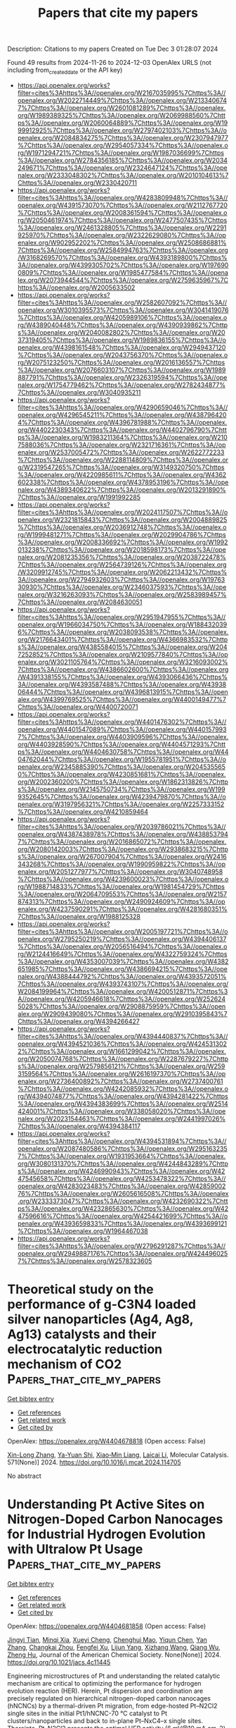 #+TITLE: Papers that cite my papers
Description: Citations to my papers
Created on Tue Dec  3 01:28:07 2024

Found 49 results from 2024-11-26 to 2024-12-03
OpenAlex URLS (not including from_created_date or the API key)
- [[https://api.openalex.org/works?filter=cites%3Ahttps%3A//openalex.org/W2167035995%7Chttps%3A//openalex.org/W2022714449%7Chttps%3A//openalex.org/W2133406747%7Chttps%3A//openalex.org/W2601081289%7Chttps%3A//openalex.org/W1989389325%7Chttps%3A//openalex.org/W2069988560%7Chttps%3A//openalex.org/W2060064889%7Chttps%3A//openalex.org/W1999912925%7Chttps%3A//openalex.org/W2797402103%7Chttps%3A//openalex.org/W2084834275%7Chttps%3A//openalex.org/W2307947977%7Chttps%3A//openalex.org/W2954057334%7Chttps%3A//openalex.org/W1971294721%7Chttps%3A//openalex.org/W1987036699%7Chttps%3A//openalex.org/W2784356185%7Chttps%3A//openalex.org/W2034249671%7Chttps%3A//openalex.org/W2324647124%7Chttps%3A//openalex.org/W2333048302%7Chttps%3A//openalex.org/W2010104613%7Chttps%3A//openalex.org/W2330420711]]
- [[https://api.openalex.org/works?filter=cites%3Ahttps%3A//openalex.org/W4283809948%7Chttps%3A//openalex.org/W4391573070%7Chttps%3A//openalex.org/W2112767720%7Chttps%3A//openalex.org/W2008361594%7Chttps%3A//openalex.org/W2050461974%7Chttps%3A//openalex.org/W2477507435%7Chttps%3A//openalex.org/W2461328805%7Chttps%3A//openalex.org/W2291925970%7Chttps%3A//openalex.org/W2322629080%7Chttps%3A//openalex.org/W902952202%7Chttps%3A//openalex.org/W2508686881%7Chttps%3A//openalex.org/W2584994763%7Chttps%3A//openalex.org/W3168269570%7Chttps%3A//openalex.org/W4393189800%7Chttps%3A//openalex.org/W4399305702%7Chttps%3A//openalex.org/W1976900809%7Chttps%3A//openalex.org/W1985477584%7Chttps%3A//openalex.org/W2073944544%7Chttps%3A//openalex.org/W2759635967%7Chttps%3A//openalex.org/W2005633502]]
- [[https://api.openalex.org/works?filter=cites%3Ahttps%3A//openalex.org/W2582607092%7Chttps%3A//openalex.org/W3010395573%7Chttps%3A//openalex.org/W3041419076%7Chttps%3A//openalex.org/W4205989106%7Chttps%3A//openalex.org/W4389040448%7Chttps%3A//openalex.org/W4390939862%7Chttps%3A//openalex.org/W2040082802%7Chttps%3A//openalex.org/W2037319405%7Chttps%3A//openalex.org/W1989836155%7Chttps%3A//openalex.org/W4398161548%7Chttps%3A//openalex.org/W2949437120%7Chttps%3A//openalex.org/W2043756370%7Chttps%3A//openalex.org/W2075123250%7Chttps%3A//openalex.org/W2016136557%7Chttps%3A//openalex.org/W2076603107%7Chttps%3A//openalex.org/W1989887791%7Chttps%3A//openalex.org/W2326319594%7Chttps%3A//openalex.org/W1754779462%7Chttps%3A//openalex.org/W2782434877%7Chttps%3A//openalex.org/W3040935211]]
- [[https://api.openalex.org/works?filter=cites%3Ahttps%3A//openalex.org/W4290659046%7Chttps%3A//openalex.org/W4296545211%7Chttps%3A//openalex.org/W4387964204%7Chttps%3A//openalex.org/W4396781988%7Chttps%3A//openalex.org/W4402230343%7Chttps%3A//openalex.org/W4402796790%7Chttps%3A//openalex.org/W1983211364%7Chttps%3A//openalex.org/W2107588036%7Chttps%3A//openalex.org/W2321716361%7Chttps%3A//openalex.org/W2537005472%7Chttps%3A//openalex.org/W2622772233%7Chttps%3A//openalex.org/W2288114809%7Chttps%3A//openalex.org/W2319547265%7Chttps%3A//openalex.org/W3149320750%7Chttps%3A//openalex.org/W4220985611%7Chttps%3A//openalex.org/W4362602338%7Chttps%3A//openalex.org/W4378953196%7Chttps%3A//openalex.org/W4389340622%7Chttps%3A//openalex.org/W2013291890%7Chttps%3A//openalex.org/W1991992285]]
- [[https://api.openalex.org/works?filter=cites%3Ahttps%3A//openalex.org/W2024117507%7Chttps%3A//openalex.org/W2321815843%7Chttps%3A//openalex.org/W2004889825%7Chttps%3A//openalex.org/W2036912748%7Chttps%3A//openalex.org/W1999481271%7Chttps%3A//openalex.org/W2029904786%7Chttps%3A//openalex.org/W2008336692%7Chttps%3A//openalex.org/W1992013238%7Chttps%3A//openalex.org/W2018598173%7Chttps%3A//openalex.org/W2081235356%7Chttps%3A//openalex.org/W2038722478%7Chttps%3A//openalex.org/W2564739126%7Chttps%3A//openalex.org/W3209912745%7Chttps%3A//openalex.org/W2062213432%7Chttps%3A//openalex.org/W2794932603%7Chttps%3A//openalex.org/W1976330930%7Chttps%3A//openalex.org/W2346037593%7Chttps%3A//openalex.org/W3216263093%7Chttps%3A//openalex.org/W2583989457%7Chttps%3A//openalex.org/W2084630051]]
- [[https://api.openalex.org/works?filter=cites%3Ahttps%3A//openalex.org/W2951947955%7Chttps%3A//openalex.org/W1966034750%7Chttps%3A//openalex.org/W1884320396%7Chttps%3A//openalex.org/W2038093538%7Chttps%3A//openalex.org/W2176643401%7Chttps%3A//openalex.org/W4366983532%7Chttps%3A//openalex.org/W4385584015%7Chttps%3A//openalex.org/W2047252852%7Chttps%3A//openalex.org/W2109577840%7Chttps%3A//openalex.org/W3021105764%7Chttps%3A//openalex.org/W3216093002%7Chttps%3A//openalex.org/W4386602600%7Chttps%3A//openalex.org/W4391338155%7Chttps%3A//openalex.org/W4393066436%7Chttps%3A//openalex.org/W4393587488%7Chttps%3A//openalex.org/W4393806444%7Chttps%3A//openalex.org/W4396813915%7Chttps%3A//openalex.org/W4399769525%7Chttps%3A//openalex.org/W4400149477%7Chttps%3A//openalex.org/W4400720071]]
- [[https://api.openalex.org/works?filter=cites%3Ahttps%3A//openalex.org/W4401476302%7Chttps%3A//openalex.org/W4401547089%7Chttps%3A//openalex.org/W4401579937%7Chttps%3A//openalex.org/W4403909596%7Chttps%3A//openalex.org/W4403928590%7Chttps%3A//openalex.org/W4404571293%7Chttps%3A//openalex.org/W4404630758%7Chttps%3A//openalex.org/W4404762044%7Chttps%3A//openalex.org/W1955781951%7Chttps%3A//openalex.org/W2345885390%7Chttps%3A//openalex.org/W2045355650%7Chttps%3A//openalex.org/W4230851681%7Chttps%3A//openalex.org/W2002360200%7Chttps%3A//openalex.org/W1862313826%7Chttps%3A//openalex.org/W2145750734%7Chttps%3A//openalex.org/W1999352645%7Chttps%3A//openalex.org/W4239479870%7Chttps%3A//openalex.org/W3197956321%7Chttps%3A//openalex.org/W2257333152%7Chttps%3A//openalex.org/W4210859464]]
- [[https://api.openalex.org/works?filter=cites%3Ahttps%3A//openalex.org/W2039786021%7Chttps%3A//openalex.org/W4387438978%7Chttps%3A//openalex.org/W4388537947%7Chttps%3A//openalex.org/W2016865072%7Chttps%3A//openalex.org/W2080142003%7Chttps%3A//openalex.org/W2938683215%7Chttps%3A//openalex.org/W267007904%7Chttps%3A//openalex.org/W2416343268%7Chttps%3A//openalex.org/W1990959822%7Chttps%3A//openalex.org/W2051277977%7Chttps%3A//openalex.org/W3040748958%7Chttps%3A//openalex.org/W4239600023%7Chttps%3A//openalex.org/W1988714833%7Chttps%3A//openalex.org/W1981454729%7Chttps%3A//openalex.org/W2064709553%7Chttps%3A//openalex.org/W2157874313%7Chttps%3A//openalex.org/W2490924609%7Chttps%3A//openalex.org/W4237590291%7Chttps%3A//openalex.org/W4281680351%7Chttps%3A//openalex.org/W1988125328]]
- [[https://api.openalex.org/works?filter=cites%3Ahttps%3A//openalex.org/W2005197721%7Chttps%3A//openalex.org/W2795250219%7Chttps%3A//openalex.org/W4394406137%7Chttps%3A//openalex.org/W2056516494%7Chttps%3A//openalex.org/W2124416649%7Chttps%3A//openalex.org/W4322759324%7Chttps%3A//openalex.org/W4353007039%7Chttps%3A//openalex.org/W4382651985%7Chttps%3A//openalex.org/W4386694215%7Chttps%3A//openalex.org/W4388444792%7Chttps%3A//openalex.org/W4393572051%7Chttps%3A//openalex.org/W4393743107%7Chttps%3A//openalex.org/W2084199964%7Chttps%3A//openalex.org/W4200512871%7Chttps%3A//openalex.org/W4205946618%7Chttps%3A//openalex.org/W2526245028%7Chttps%3A//openalex.org/W2908875959%7Chttps%3A//openalex.org/W2909439080%7Chttps%3A//openalex.org/W2910395843%7Chttps%3A//openalex.org/W4394266427]]
- [[https://api.openalex.org/works?filter=cites%3Ahttps%3A//openalex.org/W4394440837%7Chttps%3A//openalex.org/W4394521036%7Chttps%3A//openalex.org/W4245313022%7Chttps%3A//openalex.org/W1661299042%7Chttps%3A//openalex.org/W2050074768%7Chttps%3A//openalex.org/W2287679227%7Chttps%3A//openalex.org/W2579856121%7Chttps%3A//openalex.org/W2593159564%7Chttps%3A//openalex.org/W2616197370%7Chttps%3A//openalex.org/W2736400892%7Chttps%3A//openalex.org/W2737400761%7Chttps%3A//openalex.org/W4242085932%7Chttps%3A//openalex.org/W4394074877%7Chttps%3A//openalex.org/W4394281422%7Chttps%3A//openalex.org/W4394383699%7Chttps%3A//openalex.org/W2514424001%7Chttps%3A//openalex.org/W338058020%7Chttps%3A//openalex.org/W2023154463%7Chttps%3A//openalex.org/W2441997026%7Chttps%3A//openalex.org/W4394384117]]
- [[https://api.openalex.org/works?filter=cites%3Ahttps%3A//openalex.org/W4394531894%7Chttps%3A//openalex.org/W2087480586%7Chttps%3A//openalex.org/W2951632357%7Chttps%3A//openalex.org/W1931953664%7Chttps%3A//openalex.org/W3080131370%7Chttps%3A//openalex.org/W4244843289%7Chttps%3A//openalex.org/W4246990943%7Chttps%3A//openalex.org/W4247545658%7Chttps%3A//openalex.org/W4253478322%7Chttps%3A//openalex.org/W4283023483%7Chttps%3A//openalex.org/W4285900276%7Chttps%3A//openalex.org/W2605616508%7Chttps%3A//openalex.org/W2333373047%7Chttps%3A//openalex.org/W4232690322%7Chttps%3A//openalex.org/W4232865630%7Chttps%3A//openalex.org/W4247596616%7Chttps%3A//openalex.org/W4254421699%7Chttps%3A//openalex.org/W4393659833%7Chttps%3A//openalex.org/W4393699121%7Chttps%3A//openalex.org/W1964467038]]
- [[https://api.openalex.org/works?filter=cites%3Ahttps%3A//openalex.org/W2796291287%7Chttps%3A//openalex.org/W2949887176%7Chttps%3A//openalex.org/W4244960257%7Chttps%3A//openalex.org/W2578323605]]

* Theoretical study on the performance of g-C3N4 loaded silver nanoparticles (Ag4, Ag8, Ag13) catalysts and their electrocatalytic reduction mechanism of CO2  :Papers_that_cite_my_papers:
:PROPERTIES:
:UUID: https://openalex.org/W4404678818
:TOPICS: Electrochemical Reduction of CO2 to Fuels, Thermoelectric Materials, Photocatalytic Materials for Solar Energy Conversion
:PUBLICATION_DATE: 2024-11-25
:END:    
    
[[elisp:(doi-add-bibtex-entry "https://doi.org/10.1016/j.mcat.2024.114705")][Get bibtex entry]] 

- [[elisp:(progn (xref--push-markers (current-buffer) (point)) (oa--referenced-works "https://openalex.org/W4404678818"))][Get references]]
- [[elisp:(progn (xref--push-markers (current-buffer) (point)) (oa--related-works "https://openalex.org/W4404678818"))][Get related work]]
- [[elisp:(progn (xref--push-markers (current-buffer) (point)) (oa--cited-by-works "https://openalex.org/W4404678818"))][Get cited by]]

OpenAlex: https://openalex.org/W4404678818 (Open access: False)
    
[[https://openalex.org/A5053397495][Xin-Long Zhang]], [[https://openalex.org/A5111296733][Ya-Yuan Shi]], [[https://openalex.org/A5100844508][Xiao‐Min Liang]], [[https://openalex.org/A5024867236][Laicai Li]], Molecular Catalysis. 571(None)] 2024. https://doi.org/10.1016/j.mcat.2024.114705 
     
No abstract    

    

* Understanding Pt Active Sites on Nitrogen-Doped Carbon Nanocages for Industrial Hydrogen Evolution with Ultralow Pt Usage  :Papers_that_cite_my_papers:
:PROPERTIES:
:UUID: https://openalex.org/W4404681858
:TOPICS: Electrocatalysis for Energy Conversion, Aqueous Zinc-Ion Battery Technology, Fuel Cell Membrane Technology
:PUBLICATION_DATE: 2024-11-25
:END:    
    
[[elisp:(doi-add-bibtex-entry "https://doi.org/10.1021/jacs.4c11445")][Get bibtex entry]] 

- [[elisp:(progn (xref--push-markers (current-buffer) (point)) (oa--referenced-works "https://openalex.org/W4404681858"))][Get references]]
- [[elisp:(progn (xref--push-markers (current-buffer) (point)) (oa--related-works "https://openalex.org/W4404681858"))][Get related work]]
- [[elisp:(progn (xref--push-markers (current-buffer) (point)) (oa--cited-by-works "https://openalex.org/W4404681858"))][Get cited by]]

OpenAlex: https://openalex.org/W4404681858 (Open access: False)
    
[[https://openalex.org/A5064813415][Jingyi Tian]], [[https://openalex.org/A5088950312][Minqi Xia]], [[https://openalex.org/A5079198955][Xueyi Cheng]], [[https://openalex.org/A5021494231][Chenghui Mao]], [[https://openalex.org/A5100674346][Yiqun Chen]], [[https://openalex.org/A5100449321][Yan Zhang]], [[https://openalex.org/A5064272570][Changkai Zhou]], [[https://openalex.org/A5071095243][Fengfei Xu]], [[https://openalex.org/A5006806480][Lijun Yang]], [[https://openalex.org/A5041543309][Xizhang Wang]], [[https://openalex.org/A5101977919][Qiang Wu]], [[https://openalex.org/A5007904284][Zheng Hu]], Journal of the American Chemical Society. None(None)] 2024. https://doi.org/10.1021/jacs.4c11445 
     
Engineering microstructures of Pt and understanding the related catalytic mechanism are critical to optimizing the performance for hydrogen evolution reaction (HER). Herein, Pt dispersion and coordination are precisely regulated on hierarchical nitrogen-doped carbon nanocages (hNCNCs) by a thermal-driven Pt migration, from edge-hosted Pt–N2Cl2 single sites in the initial Pt1/hNCNC-70 °C catalyst to Pt clusters/nanoparticles and back to in-plane Pt–NxC4–x single sites. Thereinto, Pt–N2Cl2 presents the optimal HER activity (6 mV@10 mA cm–2) while Pt–NxC4–x shows poor HER activity (321 mV@10 mA cm–2) due to their different Pt coordination. Operando characterizations demonstrate that the low-coordinated Pt–N2 intermediates derived from Pt–N2Cl2 under the working condition are the real active sites for HER, which enable the multi-H adsorption mechanism with an ideal H* adsorption energy of nearly 0 eV, thereby the high activity, as revealed by theoretical calculations. In contrast, the high-coordinated Pt–NxC4–x sites only allow the single-H adsorption with a positive adsorption energy and thereby the low HER activity. Accordingly, with an ultralow Pt loading of only 25 μgPt cm–2, the proton exchange membrane water electrolyzer assembled using Pt1/hNCNC-70 °C as the cathodic catalyst achieves an industrial-level current density of 1.0 A cm–2 at a low cell voltage of 1.66 V and high durability, showing great potential applications.    

    

* Epoxidized Single-Atom Co–N–C Catalysts Promote the Oxygen Reduction Reaction via a Two-Electron Pathway  :Papers_that_cite_my_papers:
:PROPERTIES:
:UUID: https://openalex.org/W4404686505
:TOPICS: Electrocatalysis for Energy Conversion, Fuel Cell Membrane Technology, Aqueous Zinc-Ion Battery Technology
:PUBLICATION_DATE: 2024-11-25
:END:    
    
[[elisp:(doi-add-bibtex-entry "https://doi.org/10.1021/acsami.4c17354")][Get bibtex entry]] 

- [[elisp:(progn (xref--push-markers (current-buffer) (point)) (oa--referenced-works "https://openalex.org/W4404686505"))][Get references]]
- [[elisp:(progn (xref--push-markers (current-buffer) (point)) (oa--related-works "https://openalex.org/W4404686505"))][Get related work]]
- [[elisp:(progn (xref--push-markers (current-buffer) (point)) (oa--cited-by-works "https://openalex.org/W4404686505"))][Get cited by]]

OpenAlex: https://openalex.org/W4404686505 (Open access: False)
    
[[https://openalex.org/A5100322864][Li Wang]], [[https://openalex.org/A5056500523][Jingyu Feng]], [[https://openalex.org/A5072079704][Tao Yang]], [[https://openalex.org/A5103936110][Yao Qin]], [[https://openalex.org/A5056273715][Jiacheng Xie]], [[https://openalex.org/A5086803187][Zengxi Wei]], [[https://openalex.org/A5012329595][Shuangliang Zhao]], ACS Applied Materials & Interfaces. None(None)] 2024. https://doi.org/10.1021/acsami.4c17354 
     
Coordination structure and group modifications of single-atom catalysts are essential for regulating superficial electronic structures and reaction activities. Epoxy group-modified single-atom Co-N-C configuration demonstrates exceptional catalytic performance for hydrogen peroxide production. Through the manipulation of the coordination structure of Co-N-C and the doped epoxy groups, we elucidate the origin of catalytic activity in epoxygroup-modified Co-N-C configurations. Theoretical results indicate that the second coordination sphere of the Co-N-C structure is essential for the regulation of the two-electron pathway by the epoxy groups acting as cocatalysts. This cocatalytic mechanism originates from hydrogen bonding interactions between the epoxy groups and the OOH intermediates. Three epoxy groups within the second coordination sphere of Co-N-C configuration lead to the achievement of the optimal    

    

* A Complex Oxide Containing Inherent Peroxide Ions for Catalyzing Oxygen Evolution Reactions in Acid  :Papers_that_cite_my_papers:
:PROPERTIES:
:UUID: https://openalex.org/W4404690511
:TOPICS: Electrocatalysis for Energy Conversion, Electrochemical Detection of Heavy Metal Ions, Fuel Cell Membrane Technology
:PUBLICATION_DATE: 2024-11-25
:END:    
    
[[elisp:(doi-add-bibtex-entry "https://doi.org/10.1021/jacs.4c11477")][Get bibtex entry]] 

- [[elisp:(progn (xref--push-markers (current-buffer) (point)) (oa--referenced-works "https://openalex.org/W4404690511"))][Get references]]
- [[elisp:(progn (xref--push-markers (current-buffer) (point)) (oa--related-works "https://openalex.org/W4404690511"))][Get related work]]
- [[elisp:(progn (xref--push-markers (current-buffer) (point)) (oa--cited-by-works "https://openalex.org/W4404690511"))][Get cited by]]

OpenAlex: https://openalex.org/W4404690511 (Open access: False)
    
[[https://openalex.org/A5046780081][Jie Dai]], [[https://openalex.org/A5046284914][Zihan Shen]], [[https://openalex.org/A5090077502][Yu Chen]], [[https://openalex.org/A5100450317][Mengran Li]], [[https://openalex.org/A5077451558][Vanessa K. Peterson]], [[https://openalex.org/A5101580219][Jiayi Tang]], [[https://openalex.org/A5100777132][Xixi Wang]], [[https://openalex.org/A5100345908][Yu Li]], [[https://openalex.org/A5006377403][Daqin Guan]], [[https://openalex.org/A5013798538][Chuan Zhou]], [[https://openalex.org/A5019776537][Hainan Sun]], [[https://openalex.org/A5003964217][Zhiwei Hu]], [[https://openalex.org/A5101957795][Wei-Hsiang Huang]], [[https://openalex.org/A5052311733][Chih‐Wen Pao]], [[https://openalex.org/A5108051536][Guangming Chen]], [[https://openalex.org/A5041878300][Yinlong Zhu]], [[https://openalex.org/A5100636968][Wei Zhou]], [[https://openalex.org/A5034744923][Zongping Shao]], Journal of the American Chemical Society. None(None)] 2024. https://doi.org/10.1021/jacs.4c11477 
     
Proton exchange membrane water electrolyzers powered by sustainable energy represent a cutting-edge technology for renewable hydrogen generation, while slow anodic oxygen evolution reaction (OER) kinetics still remains a formidable obstacle that necessitates basic comprehension for facilitating electrocatalysts' design. Here, we report a low-iridium complex oxide La    

    

* General-purpose neural network potential for Ti-Al-Nb alloys towards large-scale molecular dynamics with ab initio accuracy  :Papers_that_cite_my_papers:
:PROPERTIES:
:UUID: https://openalex.org/W4404693962
:TOPICS: Accelerating Materials Innovation through Informatics, Titanium Alloys for Biomedical Applications, Design and Applications of Intermetallic Alloys
:PUBLICATION_DATE: 2024-11-25
:END:    
    
[[elisp:(doi-add-bibtex-entry "https://doi.org/10.1103/physrevb.110.184115")][Get bibtex entry]] 

- [[elisp:(progn (xref--push-markers (current-buffer) (point)) (oa--referenced-works "https://openalex.org/W4404693962"))][Get references]]
- [[elisp:(progn (xref--push-markers (current-buffer) (point)) (oa--related-works "https://openalex.org/W4404693962"))][Get related work]]
- [[elisp:(progn (xref--push-markers (current-buffer) (point)) (oa--cited-by-works "https://openalex.org/W4404693962"))][Get cited by]]

OpenAlex: https://openalex.org/W4404693962 (Open access: False)
    
[[https://openalex.org/A5101547024][Zhiqiang Zhao]], [[https://openalex.org/A5011340992][Min Yi]], [[https://openalex.org/A5035104993][Wanlin Guo]], [[https://openalex.org/A5112996126][Zhuhua Zhang]], Physical review. B./Physical review. B. 110(18)] 2024. https://doi.org/10.1103/physrevb.110.184115 
     
High Nb-containing TiAl alloys exhibit exceptional high-temperature strength and room-temperature ductility, making them widely used in hot-section components of automotive and aerospace engines. However, the lack of accurate interatomic interaction potential for large-scale modeling severely hampers a comprehensive understanding of the failure mechanism of Ti-Al-Nb alloys and the development of strategies to enhance the mechanical properties. Here, we develop a general-purpose machine-learned potential (MLP) for the Ti-Al-Nb ternary system by combining the neural evolution potential framework with an active learning scheme. The developed MLP, trained on extensive first-principles datasets, demonstrates remarkable accuracy in predicting various lattice and defect properties as well as high-temperature characteristics such as thermal expansion and melting point for TiAl systems. Notably, this potential can effectively describe the key effect of Nb doping on stacking fault energies and formation energies. Of practical importance is that our MLP enables large-scale molecular dynamics simulations involving tens of millions of atoms with ab initio accuracy, achieving an outstanding balance between computational speed and accuracy. These results pave the way for elucidating micromechanical behaviors and failure mechanism TiAl lamellar structures and developing high-performance TiAl alloys towards applications at elevated temperatures.    

    

* An Automated Pynta-based Curriculum for ML-Accelerated Calculation of Transition States  :Papers_that_cite_my_papers:
:PROPERTIES:
:UUID: https://openalex.org/W4404697307
:TOPICS: Parallel Computing and Performance Optimization, Distributed Grid Computing Systems
:PUBLICATION_DATE: 2024-11-25
:END:    
    
[[elisp:(doi-add-bibtex-entry "https://doi.org/10.26434/chemrxiv-2024-7d1z1")][Get bibtex entry]] 

- [[elisp:(progn (xref--push-markers (current-buffer) (point)) (oa--referenced-works "https://openalex.org/W4404697307"))][Get references]]
- [[elisp:(progn (xref--push-markers (current-buffer) (point)) (oa--related-works "https://openalex.org/W4404697307"))][Get related work]]
- [[elisp:(progn (xref--push-markers (current-buffer) (point)) (oa--cited-by-works "https://openalex.org/W4404697307"))][Get cited by]]

OpenAlex: https://openalex.org/W4404697307 (Open access: True)
    
[[https://openalex.org/A5058168207][Trevor Price]], [[https://openalex.org/A5026080491][Saurabh Sivakumar]], [[https://openalex.org/A5101509874][Matthew Johnson]], [[https://openalex.org/A5018648223][Judit Zádor]], [[https://openalex.org/A5044989890][Ambarish Kulkarni]], No host. None(None)] 2024. https://doi.org/10.26434/chemrxiv-2024-7d1z1  ([[https://chemrxiv.org/engage/api-gateway/chemrxiv/assets/orp/resource/item/67414991f9980725cf8b435a/original/an-automated-pynta-based-curriculum-for-ml-accelerated-calculation-of-transition-states.pdf][pdf]])
     
Microkinetic models (MKMs) are widely used within the computational heterogeneous catalysis community to investigate complex reaction mechanisms, rationalize experimental trends, and to accelerate the rational design of novel catalysts. However, constructing these models requires computationally expensive and manually tedious density functional theory (DFT) calculations for identifying transition states for each elementary reaction within the MKM. To address these challenges we demonstrate a novel protocol that uses the open-source kinetics workflow tool Pynta to automate the iterative training of a reactive machine learning potential (rMLP). Specifically, using the silver-catalyzed partial oxidation of methanol as a prototypical example, we first demonstrate our workflow by training an rMLP to accelerate the parallel calculation of DFT-quality transition states for all 53 reactions, achieving a 7x speedup compared to a DFT-only strategy. Detailed analysis of our training curriculum reveals the shortcomings of using an adaptive sampling scheme with a single rMLP model to describe all reactions within the MKM simultaneously. We show that these limitations can be overcome using a balanced "reaction class" approach that uses multiple rMLP models, each describing a single class of similar transition states. Finally, we demonstrate that our Pynta-based workflow is also compatible with large pre-trained foundational models. For example, by fine-tuning a top-performing graph neural network potential trained on the OC20 dataset, we observe an impressive 20x speedup with an 89\% success rate in identifying transition states. This work highlights the synergistic potential of integrating automated tools with machine learning to advance catalysis research.    

    

* Emerging Carbon-Based Catalysts for the Oxygen Reduction Reaction: Insights into Mechanisms and Applications  :Papers_that_cite_my_papers:
:PROPERTIES:
:UUID: https://openalex.org/W4404697886
:TOPICS: Electrocatalysis for Energy Conversion, Fuel Cell Membrane Technology, Electrochemical Reduction of CO2 to Fuels
:PUBLICATION_DATE: 2024-11-25
:END:    
    
[[elisp:(doi-add-bibtex-entry "https://doi.org/10.3390/inorganics12120303")][Get bibtex entry]] 

- [[elisp:(progn (xref--push-markers (current-buffer) (point)) (oa--referenced-works "https://openalex.org/W4404697886"))][Get references]]
- [[elisp:(progn (xref--push-markers (current-buffer) (point)) (oa--related-works "https://openalex.org/W4404697886"))][Get related work]]
- [[elisp:(progn (xref--push-markers (current-buffer) (point)) (oa--cited-by-works "https://openalex.org/W4404697886"))][Get cited by]]

OpenAlex: https://openalex.org/W4404697886 (Open access: True)
    
[[https://openalex.org/A5046225104][Jing Guo]], [[https://openalex.org/A5104252078][Yuqi Yao]], [[https://openalex.org/A5100367777][Xin Yan]], [[https://openalex.org/A5100772625][Xue Meng]], [[https://openalex.org/A5113725948][Qing Wang]], [[https://openalex.org/A5108052982][Yahui Zhang]], [[https://openalex.org/A5012555439][Shengxue Yan]], [[https://openalex.org/A5102110004][Xue Zhao]], [[https://openalex.org/A5113892484][Shaohua Luo]], Inorganics. 12(12)] 2024. https://doi.org/10.3390/inorganics12120303 
     
The oxygen reduction reaction (ORR), as a key electrode process in fuel cells and metal-air batteries, plays a pivotal role in advancing clean energy technologies. However, the slow kinetics and high overpotential of the ORR significantly limit the efficiency of these energy devices. Therefore, the development of efficient, stable, and cost-effective ORR catalysts has become a central focus of current research. Carbon-based catalysts, with their excellent conductivity, chemical stability, and tunable structural features, have emerged as promising alternatives to traditional precious metal catalysts. Nevertheless, challenges remain in the design of active sites, the tuning of electronic structures, and the large-scale synthesis of carbon-based catalysts. This review systematically introduces the fundamental mechanisms and key factors influencing the ORR, providing an analysis of the critical variables that affect catalyst performance. Furthermore, it summarizes several common methods for synthesizing carbon-based catalysts, including pyrolysis, deposition, and ball milling. Following this, the review categorizes and discusses the latest advancements in metal-free carbon-based catalysts, single-atom and dual-atom catalysts, as well as metal-based nanoparticle catalysts, with a particular focus on their mechanisms for enhancing the ORR performance. Finally, the current state of research on carbon-based ORR catalysts is summarized, and future development directions are proposed, emphasizing the optimization of active sites, improvements in catalyst stability, and potential strategies for large-scale applications.    

    

* Topological semimetals with intrinsic chirality as spin-controlling electrocatalysts for the oxygen evolution reaction  :Papers_that_cite_my_papers:
:PROPERTIES:
:UUID: https://openalex.org/W4404699558
:TOPICS: Electrocatalysis for Energy Conversion, Two-Dimensional Materials, Memristive Devices for Neuromorphic Computing
:PUBLICATION_DATE: 2024-11-25
:END:    
    
[[elisp:(doi-add-bibtex-entry "https://doi.org/10.1038/s41560-024-01674-9")][Get bibtex entry]] 

- [[elisp:(progn (xref--push-markers (current-buffer) (point)) (oa--referenced-works "https://openalex.org/W4404699558"))][Get references]]
- [[elisp:(progn (xref--push-markers (current-buffer) (point)) (oa--related-works "https://openalex.org/W4404699558"))][Get related work]]
- [[elisp:(progn (xref--push-markers (current-buffer) (point)) (oa--cited-by-works "https://openalex.org/W4404699558"))][Get cited by]]

OpenAlex: https://openalex.org/W4404699558 (Open access: True)
    
[[https://openalex.org/A5100397928][Xia Wang]], [[https://openalex.org/A5062645340][Qun Yang]], [[https://openalex.org/A5026929875][Sukriti Singh]], [[https://openalex.org/A5015489916][Horst Borrmann]], [[https://openalex.org/A5017063034][Vicky Hasse]], [[https://openalex.org/A5012818982][Changjiang Yi]], [[https://openalex.org/A5100727704][Yongkang Li]], [[https://openalex.org/A5077218029][Marcus Schmidt]], [[https://openalex.org/A5100691453][Xiaodong Li]], [[https://openalex.org/A5015789839][Gerhard H. Fecher]], [[https://openalex.org/A5040748652][Dong Zhou]], [[https://openalex.org/A5046399891][Binghai Yan]], [[https://openalex.org/A5083892665][Claudia Felser]], Nature Energy. None(None)] 2024. https://doi.org/10.1038/s41560-024-01674-9 
     
Abstract Electrocatalytic water splitting is a promising approach for clean hydrogen production, but the process is hindered by the sluggish kinetics of the anodic oxygen evolution reaction (OER) owing to the spin-dependent electron transfer process. Efforts to control spin through chirality and magnetization have shown potential in enhancing OER performance. Here we harnessed the potential of topological chiral semimetals (RhSi, RhSn and RhBiS) and their spin-polarized Fermi surfaces to promote the spin-dependent electron transfer in the OER, addressing the traditional volcano-plot limitations. We show that OER activities follow the trend RhSi < RhSn < RhBiS, corresponding to the increasing extent of spin–orbit coupling (SOC). The chiral single crystals outperform achiral counterparts (RhTe 2 , RhTe and RuO 2 ) in alkaline electrolyte, with RhBiS exhibiting a specific activity two orders of magnitude higher than RuO 2 . Our work reveals the pivotal roles of chirality and SOC in spin-dependent catalysis, facilitating the design of ultra-efficient chiral catalysts.    

    

* Manipulating C-C coupling pathway in electrochemical CO2 reduction for selective ethylene and ethanol production over single-atom alloy catalyst  :Papers_that_cite_my_papers:
:PROPERTIES:
:UUID: https://openalex.org/W4404709191
:TOPICS: Electrochemical Reduction of CO2 to Fuels, Applications of Ionic Liquids, Carbon Dioxide Utilization for Chemical Synthesis
:PUBLICATION_DATE: 2024-11-26
:END:    
    
[[elisp:(doi-add-bibtex-entry "https://doi.org/10.1038/s41467-024-54636-w")][Get bibtex entry]] 

- [[elisp:(progn (xref--push-markers (current-buffer) (point)) (oa--referenced-works "https://openalex.org/W4404709191"))][Get references]]
- [[elisp:(progn (xref--push-markers (current-buffer) (point)) (oa--related-works "https://openalex.org/W4404709191"))][Get related work]]
- [[elisp:(progn (xref--push-markers (current-buffer) (point)) (oa--cited-by-works "https://openalex.org/W4404709191"))][Get cited by]]

OpenAlex: https://openalex.org/W4404709191 (Open access: True)
    
[[https://openalex.org/A5027714793][Shifu Wang]], [[https://openalex.org/A5048943499][Fuhua Li]], [[https://openalex.org/A5018456824][Jian Zhao]], [[https://openalex.org/A5028317895][Yaqiong Zeng]], [[https://openalex.org/A5085794085][Yifan Li]], [[https://openalex.org/A5029202084][Zih‐Yi Lin]], [[https://openalex.org/A5102855361][Tsung-Ju Lee]], [[https://openalex.org/A5100763280][Shu-Hui Liu]], [[https://openalex.org/A5110648902][Xinyi Ren]], [[https://openalex.org/A5111026648][Weijue Wang]], [[https://openalex.org/A5104118529][Yusen Chen]], [[https://openalex.org/A5060265950][Sung‐Fu Hung]], [[https://openalex.org/A5080261450][Ying‐Rui Lu]], [[https://openalex.org/A5063995082][Yi Cui]], [[https://openalex.org/A5024697319][Xiaofeng Yang]], [[https://openalex.org/A5103192716][Xuning Li]], [[https://openalex.org/A5054330732][Yanqiang Huang]], [[https://openalex.org/A5100395496][Bin Liu]], Nature Communications. 15(1)] 2024. https://doi.org/10.1038/s41467-024-54636-w 
     
Manipulation C-C coupling pathway is of great importance for selective CO2 electroreduction but remain challenging. Herein, two model Cu-based catalysts, by modifying Cu nanowires with Ag nanoparticles (AgCu NW) and Ag single atoms (Ag1Cu NW), respectively, are rationally designed for exploring the C-C coupling mechanisms in electrochemical CO2 reduction reaction (CO2RR). Compared to AgCu NW, the Ag1Cu NW exhibits a more than 10-fold increase of C2 selectivity in CO2 reduction to ethanol, with ethanol-to-ethylene ratio increased from 0.41 over AgCu NW to 4.26 over Ag1Cu NW. Via a variety of operando/in-situ techniques and theoretical calculation, the enhanced ethanol selectivity over Ag1Cu NW is attributed to the promoted H2O dissociation over the atomically dispersed Ag sites, which effectively accelerated *CO hydrogenation to form *CHO intermediate and facilitated asymmetric *CO-*CHO coupling over paired Cu atoms adjacent to single Ag atoms. Results of this work provide deep insight into the C-C coupling pathways towards target C2+ product and shed light on the rational design of efficient CO2RR catalysts with paired active sites. Manipulating the carbon-carbon coupling pathway in CO2 electroreduction is vital yet challenging. Here, by studying two model copper-based catalysts with distinct ethylene and ethanol selectivity, authors investigate the mechanistic origins for symmetric and asymmetric carbon-carbon coupling.    

    

* Multidimensional Neural Network Interatomic Potentials for CO on NaCl(100)  :Papers_that_cite_my_papers:
:PROPERTIES:
:UUID: https://openalex.org/W4404718463
:TOPICS: Advancements in Density Functional Theory, Accelerating Materials Innovation through Informatics, Molecular Spectroscopic Databases and Laser Applications
:PUBLICATION_DATE: 2024-11-26
:END:    
    
[[elisp:(doi-add-bibtex-entry "https://doi.org/10.1021/acs.jpcc.4c05765")][Get bibtex entry]] 

- [[elisp:(progn (xref--push-markers (current-buffer) (point)) (oa--referenced-works "https://openalex.org/W4404718463"))][Get references]]
- [[elisp:(progn (xref--push-markers (current-buffer) (point)) (oa--related-works "https://openalex.org/W4404718463"))][Get related work]]
- [[elisp:(progn (xref--push-markers (current-buffer) (point)) (oa--cited-by-works "https://openalex.org/W4404718463"))][Get cited by]]

OpenAlex: https://openalex.org/W4404718463 (Open access: True)
    
[[https://openalex.org/A5022082072][Shreya Sinha]], [[https://openalex.org/A5010287641][Bruno Mladineo]], [[https://openalex.org/A5082425434][Ivor Lončarić]], [[https://openalex.org/A5061906414][Peter Saalfrank]], The Journal of Physical Chemistry C. None(None)] 2024. https://doi.org/10.1021/acs.jpcc.4c05765 
     
No abstract    

    

* Machine-learning-accelerated density functional theory screening of Cu-based high-entropy alloys for carbon dioxide reduction to ethylene  :Papers_that_cite_my_papers:
:PROPERTIES:
:UUID: https://openalex.org/W4404724512
:TOPICS: Catalytic Nanomaterials, Accelerating Materials Innovation through Informatics, Electrochemical Reduction of CO2 to Fuels
:PUBLICATION_DATE: 2024-11-01
:END:    
    
[[elisp:(doi-add-bibtex-entry "https://doi.org/10.1016/j.apsusc.2024.161919")][Get bibtex entry]] 

- [[elisp:(progn (xref--push-markers (current-buffer) (point)) (oa--referenced-works "https://openalex.org/W4404724512"))][Get references]]
- [[elisp:(progn (xref--push-markers (current-buffer) (point)) (oa--related-works "https://openalex.org/W4404724512"))][Get related work]]
- [[elisp:(progn (xref--push-markers (current-buffer) (point)) (oa--cited-by-works "https://openalex.org/W4404724512"))][Get cited by]]

OpenAlex: https://openalex.org/W4404724512 (Open access: False)
    
[[https://openalex.org/A5000448228][Meena Rittiruam]], [[https://openalex.org/A5110912685][Pisit Khamloet]], [[https://openalex.org/A5114799027][Sirapat Tiwtusthada]], [[https://openalex.org/A5064691939][Annop Ektarawong]], [[https://openalex.org/A5054768027][Tinnakorn Saelee]], [[https://openalex.org/A5083251227][Chayanon Atthapak]], [[https://openalex.org/A5015354344][Patcharaporn Khajondetchairit]], [[https://openalex.org/A5072294019][Björn Alling]], [[https://openalex.org/A5001087403][Piyasan Praserthdam]], [[https://openalex.org/A5036226683][Supareak Praserthdam]], Applied Surface Science. None(None)] 2024. https://doi.org/10.1016/j.apsusc.2024.161919 
     
No abstract    

    

* Enhancing photocatalytic hydrogen generation by achieving Long-Lasting shallow trapping states in distorted covalent triazine frameworks  :Papers_that_cite_my_papers:
:PROPERTIES:
:UUID: https://openalex.org/W4404727166
:TOPICS: Photocatalytic Materials for Solar Energy Conversion, Porous Crystalline Organic Frameworks for Energy and Separation Applications, Content-Centric Networking for Information Delivery
:PUBLICATION_DATE: 2024-11-01
:END:    
    
[[elisp:(doi-add-bibtex-entry "https://doi.org/10.1016/j.jcat.2024.115859")][Get bibtex entry]] 

- [[elisp:(progn (xref--push-markers (current-buffer) (point)) (oa--referenced-works "https://openalex.org/W4404727166"))][Get references]]
- [[elisp:(progn (xref--push-markers (current-buffer) (point)) (oa--related-works "https://openalex.org/W4404727166"))][Get related work]]
- [[elisp:(progn (xref--push-markers (current-buffer) (point)) (oa--cited-by-works "https://openalex.org/W4404727166"))][Get cited by]]

OpenAlex: https://openalex.org/W4404727166 (Open access: False)
    
[[https://openalex.org/A5063350048][Yun Zheng]], [[https://openalex.org/A5100737758][Wei Liu]], [[https://openalex.org/A5100667592][Guosheng Li]], [[https://openalex.org/A5100393636][Yilin Chen]], [[https://openalex.org/A5018453639][Ya‐Yun Wang]], [[https://openalex.org/A5025856955][Fang Lei]], [[https://openalex.org/A5020301182][Xiaoping Rao]], [[https://openalex.org/A5101572192][Kang Sun]], [[https://openalex.org/A5051904484][Chaochao Qin]], [[https://openalex.org/A5113838143][Jianchun Jiang]], Journal of Catalysis. None(None)] 2024. https://doi.org/10.1016/j.jcat.2024.115859 
     
No abstract    

    

* Diatomic nitrogen-fixing electrocatalysts supported on graphitic carbon nitride achieve significantly low over potentials  :Papers_that_cite_my_papers:
:PROPERTIES:
:UUID: https://openalex.org/W4404734552
:TOPICS: Ammonia Synthesis and Electrocatalysis, Electrocatalysis for Energy Conversion, Photocatalytic Materials for Solar Energy Conversion
:PUBLICATION_DATE: 2024-11-01
:END:    
    
[[elisp:(doi-add-bibtex-entry "https://doi.org/10.1016/j.vacuum.2024.113888")][Get bibtex entry]] 

- [[elisp:(progn (xref--push-markers (current-buffer) (point)) (oa--referenced-works "https://openalex.org/W4404734552"))][Get references]]
- [[elisp:(progn (xref--push-markers (current-buffer) (point)) (oa--related-works "https://openalex.org/W4404734552"))][Get related work]]
- [[elisp:(progn (xref--push-markers (current-buffer) (point)) (oa--cited-by-works "https://openalex.org/W4404734552"))][Get cited by]]

OpenAlex: https://openalex.org/W4404734552 (Open access: False)
    
[[https://openalex.org/A5101304724][Zheng-Yun Xiong]], [[https://openalex.org/A5114215506][Wen-qing Hong]], [[https://openalex.org/A5011642898][Wangdong Zeng]], [[https://openalex.org/A5081009375][Zhimin Ao]], [[https://openalex.org/A5087002942][Ying Xu]], Vacuum. None(None)] 2024. https://doi.org/10.1016/j.vacuum.2024.113888 
     
No abstract    

    

* Direct observation of structural disorder effects on iridium dioxide nanocrystal dissolution  :Papers_that_cite_my_papers:
:PROPERTIES:
:UUID: https://openalex.org/W4404747367
:TOPICS: Atomic Layer Deposition Technology, Physics and Chemistry of Schottky Barrier Height, Advanced Materials for Smart Windows
:PUBLICATION_DATE: 2024-11-01
:END:    
    
[[elisp:(doi-add-bibtex-entry "https://doi.org/10.1016/j.matt.2024.11.003")][Get bibtex entry]] 

- [[elisp:(progn (xref--push-markers (current-buffer) (point)) (oa--referenced-works "https://openalex.org/W4404747367"))][Get references]]
- [[elisp:(progn (xref--push-markers (current-buffer) (point)) (oa--related-works "https://openalex.org/W4404747367"))][Get related work]]
- [[elisp:(progn (xref--push-markers (current-buffer) (point)) (oa--cited-by-works "https://openalex.org/W4404747367"))][Get cited by]]

OpenAlex: https://openalex.org/W4404747367 (Open access: False)
    
[[https://openalex.org/A5114817195][Matteo Fratarcangeli]], [[https://openalex.org/A5093423292][S. Avery Vigil]], [[https://openalex.org/A5024489584][Ziqing Lin]], [[https://openalex.org/A5114817196][Conner J. Soderstedt]], [[https://openalex.org/A5025670842][Ivan A. Moreno‐Hernandez]], Matter. None(None)] 2024. https://doi.org/10.1016/j.matt.2024.11.003 
     
No abstract    

    

* Boosting Catalytic Hydrogen Transfer Cascade Reactions via Tandem Catalyst Design by Coupling Co Single Atoms with Adjacent Co Clusters  :Papers_that_cite_my_papers:
:PROPERTIES:
:UUID: https://openalex.org/W4404749349
:TOPICS: Homogeneous Catalysis with Transition Metals, Electrocatalysis for Energy Conversion, Catalytic Nanomaterials
:PUBLICATION_DATE: 2024-11-26
:END:    
    
[[elisp:(doi-add-bibtex-entry "https://doi.org/10.1021/acscatal.4c05569")][Get bibtex entry]] 

- [[elisp:(progn (xref--push-markers (current-buffer) (point)) (oa--referenced-works "https://openalex.org/W4404749349"))][Get references]]
- [[elisp:(progn (xref--push-markers (current-buffer) (point)) (oa--related-works "https://openalex.org/W4404749349"))][Get related work]]
- [[elisp:(progn (xref--push-markers (current-buffer) (point)) (oa--cited-by-works "https://openalex.org/W4404749349"))][Get cited by]]

OpenAlex: https://openalex.org/W4404749349 (Open access: False)
    
[[https://openalex.org/A5014020324][Zhanwei Chen]], [[https://openalex.org/A5060113464][Shaowei Yang]], [[https://openalex.org/A5013850621][Jie Yang]], [[https://openalex.org/A5079869008][Bo Zhang]], [[https://openalex.org/A5064335105][Hao Jiang]], [[https://openalex.org/A5112995046][Runze Gao]], [[https://openalex.org/A5057284055][Tianshuai Wang]], [[https://openalex.org/A5100653692][Qiuyu Zhang]], [[https://openalex.org/A5101820889][Hepeng Zhang]], ACS Catalysis. None(None)] 2024. https://doi.org/10.1021/acscatal.4c05569 
     
The catalytic hydrogen transfer (CHT) cascade reaction coupling alcohols with nitro compounds to synthesize imines is highly significant due to its remarkable efficiency and atom economy. However, the complicated multistep reaction process makes single-site catalysts exhibit unsatisfactory catalytic performance for the CHT cascade reaction. Herein, inspired by the findings of DFT calculations that Co nanocluster (CoNC) and Co single atom (CoSA) can act as the optimal active sites for alcohol oxidation and nitro reduction, respectively, one dual-active site catalyst (CoSA-CoNC/CN), containing CoSA and CoNC sites, was synthesized by a two-step vacuum pyrolysis strategy. Benefiting from the relay-like tandem catalysis of CoNC and CoSA, CoSA-CoNC/CN achieved an impressive 93% nitrobenzene conversion and 99% imine selectivity at 160 °C in 4 h, with a record turnover frequency of 20.9 h–1. This work provides insights into the functions of single-atom and nanocluster active sites in the CHT cascade reaction and sheds light on the rational preparation of tandem catalysts.    

    

* A comprehensive analysis of the production of H2 and value-added chemicals from the electrolysis of biomass and derived feedstocks  :Papers_that_cite_my_papers:
:PROPERTIES:
:UUID: https://openalex.org/W4404751778
:TOPICS: Catalytic Carbon Dioxide Hydrogenation, Hydrogen Energy Systems and Technologies, Desulfurization Technologies for Fuels
:PUBLICATION_DATE: 2024-11-26
:END:    
    
[[elisp:(doi-add-bibtex-entry "https://doi.org/10.1016/j.biombioe.2024.107510")][Get bibtex entry]] 

- [[elisp:(progn (xref--push-markers (current-buffer) (point)) (oa--referenced-works "https://openalex.org/W4404751778"))][Get references]]
- [[elisp:(progn (xref--push-markers (current-buffer) (point)) (oa--related-works "https://openalex.org/W4404751778"))][Get related work]]
- [[elisp:(progn (xref--push-markers (current-buffer) (point)) (oa--cited-by-works "https://openalex.org/W4404751778"))][Get cited by]]

OpenAlex: https://openalex.org/W4404751778 (Open access: False)
    
[[https://openalex.org/A5038812302][Ali Gunerhan]], [[https://openalex.org/A5087934060][Önder Altuntaş]], [[https://openalex.org/A5057884709][Emin Açıkkalp]], Biomass and Bioenergy. 192(None)] 2024. https://doi.org/10.1016/j.biombioe.2024.107510 
     
No abstract    

    

* Sparse Gaussian process based machine learning first principles potentials for materials simulations: Application to batteries, solar cells, catalysts, and macromolecular systems  :Papers_that_cite_my_papers:
:PROPERTIES:
:UUID: https://openalex.org/W4404759416
:TOPICS: Accelerating Materials Innovation through Informatics, Fuel Cell Membrane Technology, Computational Methods in Drug Discovery
:PUBLICATION_DATE: 2024-11-27
:END:    
    
[[elisp:(doi-add-bibtex-entry "https://doi.org/10.1063/5.0231265")][Get bibtex entry]] 

- [[elisp:(progn (xref--push-markers (current-buffer) (point)) (oa--referenced-works "https://openalex.org/W4404759416"))][Get references]]
- [[elisp:(progn (xref--push-markers (current-buffer) (point)) (oa--related-works "https://openalex.org/W4404759416"))][Get related work]]
- [[elisp:(progn (xref--push-markers (current-buffer) (point)) (oa--cited-by-works "https://openalex.org/W4404759416"))][Get cited by]]

OpenAlex: https://openalex.org/W4404759416 (Open access: True)
    
[[https://openalex.org/A5072543755][Soohaeng Yoo Willow]], [[https://openalex.org/A5038036989][Amir Hajibabaei]], [[https://openalex.org/A5065434371][Miran Ha]], [[https://openalex.org/A5060286354][D. ChangMo Yang]], [[https://openalex.org/A5018915169][Chang Woo Myung]], [[https://openalex.org/A5050686436][Seung Kyu Min]], [[https://openalex.org/A5057681381][Geunsik Lee]], [[https://openalex.org/A5100786285][Kwang S. Kim]], Chemical Physics Reviews. 5(4)] 2024. https://doi.org/10.1063/5.0231265 
     
To design new materials and understand their novel phenomena, it is imperative to predict the structure and properties of materials that often rely on first-principles theory. However, such methods are computationally demanding and limited to small systems. This topical review investigates machine learning (ML) approaches, specifically non-parametric sparse Gaussian process regression (SGPR), to model the potential energy surface (PES) of materials, while starting from the basics of ML methods for a comprehensive review. SGPR can efficiently represent PES with minimal ab initio data, significantly reducing the computational costs by bypassing the need for inverting massive covariance matrices. SGPR rank reduction accelerates density functional theory calculations by orders of magnitude, enabling accelerated simulations. An optimal adaptive sampling algorithm is utilized for on-the-fly regression with molecular dynamics, extending to interatomic potentials through scalable SGPR formalism. Through merging quantum mechanics with ML methods, the universal first-principles SGPR-based ML potential can create a digital-twin capable of predicting phenomena arising from static and dynamic changes as well as inherent and collective characteristics of materials. These techniques have been applied successfully to materials such as solid electrolytes, lithium-ion batteries, electrocatalysts, solar cells, and macromolecular systems, reproducing their structures, energetics, dynamics, properties, phase-changes, materials performance, and device efficiency. This review discusses the built-in library universal first-principles SGPR-based ML potential, showcasing its applications and successes, offering insights into the development of future ML potentials and their applications in advanced materials, catering to both educational and expert readers.    

    

* Electrocatalytic mechanism for overall water splitting to produce sustainable hydrogen by 2D Janus MoSH monolayer  :Papers_that_cite_my_papers:
:PROPERTIES:
:UUID: https://openalex.org/W4404761563
:TOPICS: Electrocatalysis for Energy Conversion, Photocatalytic Materials for Solar Energy Conversion, Memristive Devices for Neuromorphic Computing
:PUBLICATION_DATE: 2024-11-27
:END:    
    
[[elisp:(doi-add-bibtex-entry "https://doi.org/10.1038/s41699-024-00516-2")][Get bibtex entry]] 

- [[elisp:(progn (xref--push-markers (current-buffer) (point)) (oa--referenced-works "https://openalex.org/W4404761563"))][Get references]]
- [[elisp:(progn (xref--push-markers (current-buffer) (point)) (oa--related-works "https://openalex.org/W4404761563"))][Get related work]]
- [[elisp:(progn (xref--push-markers (current-buffer) (point)) (oa--cited-by-works "https://openalex.org/W4404761563"))][Get cited by]]

OpenAlex: https://openalex.org/W4404761563 (Open access: True)
    
[[https://openalex.org/A5059523727][Deobrat Singh]], [[https://openalex.org/A5040428508][Nisha Singh]], [[https://openalex.org/A5013654692][Yogesh Sonvane]], npj 2D Materials and Applications. 8(1)] 2024. https://doi.org/10.1038/s41699-024-00516-2 
     
Abstract In the present work, we investigates the potential of two dimensional (2D) Janus MoSH monolayer as an electrocatalyst for overall water splitting using first-principles calculations. Our results shows that 2D Janus MoSH monolayer exhibits excellent structural stability and electronic properties, which are essential for efficient electrocatalysis. We find that the charge transfer mechanism between Mo and S atoms plays a crucial role in the electrocatalytic activity of 2D Janus MoSH monolayer. Due to the asymmetric structure of MoSH monolayer, it has intrinsic electric field with dipole moment of 0.24 D. Moreover, we demonstrate that 2D Janus MoSH monolayer exhibits high catalytic activity for both hydrogen evolution reaction (HER) with overpotential 0.04 V and oxygen evolution reaction (OER) with overpotential 0.11 V, making it a promising candidate for overall water splitting. Our findings have significant implications for the design and optimization of 2D monolayered materials for renewable energy production. By providing insights into the underlying mechanisms of HER and OER on 2D Janus MoSH monolayer, our study paves the way for the development of efficient and sustainable electrocatalysts for water splitting. We hope that current work will be helpful in understanding the electrocatalytic mechanism of 2D Janus MoSH monolayer and its potential applications in renewable energy production.    

    

* Improved Uncertainty Estimation of Graph Neural Network Potentials Using Engineered Latent Space Distances  :Papers_that_cite_my_papers:
:PROPERTIES:
:UUID: https://openalex.org/W4404762044
:TOPICS: Accelerating Materials Innovation through Informatics, Process Fault Detection and Diagnosis in Industries, Neural Network Fundamentals and Applications
:PUBLICATION_DATE: 2024-11-27
:END:    
    
[[elisp:(doi-add-bibtex-entry "https://doi.org/10.1021/acs.jpcc.4c04972")][Get bibtex entry]] 

- [[elisp:(progn (xref--push-markers (current-buffer) (point)) (oa--referenced-works "https://openalex.org/W4404762044"))][Get references]]
- [[elisp:(progn (xref--push-markers (current-buffer) (point)) (oa--related-works "https://openalex.org/W4404762044"))][Get related work]]
- [[elisp:(progn (xref--push-markers (current-buffer) (point)) (oa--cited-by-works "https://openalex.org/W4404762044"))][Get cited by]]

OpenAlex: https://openalex.org/W4404762044 (Open access: True)
    
[[https://openalex.org/A5035368167][Joseph Musielewicz]], [[https://openalex.org/A5000075355][Janice Lan]], [[https://openalex.org/A5010182611][Matt Uyttendaele]], [[https://openalex.org/A5003442464][John R. Kitchin]], The Journal of Physical Chemistry C. None(None)] 2024. https://doi.org/10.1021/acs.jpcc.4c04972 
     
No abstract    

    

* Density Functional Theory Investigation of 2D Phase Separated Graphene/Hexagonal Boron Nitride Monolayers; Band Gap, Band Edge Positions, and Photo Activity  :Papers_that_cite_my_papers:
:PROPERTIES:
:UUID: https://openalex.org/W4404767013
:TOPICS: Two-Dimensional Materials, Graphene: Properties, Synthesis, and Applications, Two-Dimensional Transition Metal Carbides and Nitrides (MXenes)
:PUBLICATION_DATE: 2024-11-27
:END:    
    
[[elisp:(doi-add-bibtex-entry "https://doi.org/10.1021/acs.jpcc.4c06121")][Get bibtex entry]] 

- [[elisp:(progn (xref--push-markers (current-buffer) (point)) (oa--referenced-works "https://openalex.org/W4404767013"))][Get references]]
- [[elisp:(progn (xref--push-markers (current-buffer) (point)) (oa--related-works "https://openalex.org/W4404767013"))][Get related work]]
- [[elisp:(progn (xref--push-markers (current-buffer) (point)) (oa--cited-by-works "https://openalex.org/W4404767013"))][Get cited by]]

OpenAlex: https://openalex.org/W4404767013 (Open access: True)
    
[[https://openalex.org/A5002008459][E.D O'Sullivan]], [[https://openalex.org/A5009719625][Nicole Grobert]], [[https://openalex.org/A5051465026][Marcel Swart]], The Journal of Physical Chemistry C. None(None)] 2024. https://doi.org/10.1021/acs.jpcc.4c06121 
     
No abstract    

    

* Nitrogen substitution of bilayer penta-carbides: high solar-to-hydrogen conversion efficiency and excellent electrocatalytic activity for water splitting  :Papers_that_cite_my_papers:
:PROPERTIES:
:UUID: https://openalex.org/W4404767581
:TOPICS: Electrocatalysis for Energy Conversion, Photocatalytic Materials for Solar Energy Conversion, Aqueous Zinc-Ion Battery Technology
:PUBLICATION_DATE: 2024-01-01
:END:    
    
[[elisp:(doi-add-bibtex-entry "https://doi.org/10.1039/d4cp03887h")][Get bibtex entry]] 

- [[elisp:(progn (xref--push-markers (current-buffer) (point)) (oa--referenced-works "https://openalex.org/W4404767581"))][Get references]]
- [[elisp:(progn (xref--push-markers (current-buffer) (point)) (oa--related-works "https://openalex.org/W4404767581"))][Get related work]]
- [[elisp:(progn (xref--push-markers (current-buffer) (point)) (oa--cited-by-works "https://openalex.org/W4404767581"))][Get cited by]]

OpenAlex: https://openalex.org/W4404767581 (Open access: False)
    
[[https://openalex.org/A5064559365][Yaowen Long]], [[https://openalex.org/A5100430357][Hong Zhang]], Physical Chemistry Chemical Physics. None(None)] 2024. https://doi.org/10.1039/d4cp03887h 
     
Vertical intrinsic electric field enhanced solar-to-hydrogen conversion efficiency to 31% and enabled almost zero overpotential for the hydrogen evolution reaction.    

    

* Effect of thermal annealing on phase structure and hydrogen evolution reaction of molybdenum carbide thin films prepared by co-sputtering  :Papers_that_cite_my_papers:
:PROPERTIES:
:UUID: https://openalex.org/W4404771673
:TOPICS: Electrocatalysis for Energy Conversion, Atomic Layer Deposition Technology, Physics and Chemistry of Schottky Barrier Height
:PUBLICATION_DATE: 2024-11-01
:END:    
    
[[elisp:(doi-add-bibtex-entry "https://doi.org/10.1016/j.tsf.2024.140579")][Get bibtex entry]] 

- [[elisp:(progn (xref--push-markers (current-buffer) (point)) (oa--referenced-works "https://openalex.org/W4404771673"))][Get references]]
- [[elisp:(progn (xref--push-markers (current-buffer) (point)) (oa--related-works "https://openalex.org/W4404771673"))][Get related work]]
- [[elisp:(progn (xref--push-markers (current-buffer) (point)) (oa--cited-by-works "https://openalex.org/W4404771673"))][Get cited by]]

OpenAlex: https://openalex.org/W4404771673 (Open access: False)
    
[[https://openalex.org/A5064651764][Ling Jin]], [[https://openalex.org/A5043624690][Zhihu Pan]], [[https://openalex.org/A5100322864][Li Wang]], [[https://openalex.org/A5030363297][Xiaohong Ji]], Thin Solid Films. None(None)] 2024. https://doi.org/10.1016/j.tsf.2024.140579 
     
No abstract    

    

* Ni supported on Al2O3-La2O3 derived from layered double hydroxides for efficient thermal catalytic decomposition of ammonia to hydrogen  :Papers_that_cite_my_papers:
:PROPERTIES:
:UUID: https://openalex.org/W4404771783
:TOPICS: Ammonia Synthesis and Electrocatalysis, Catalytic Nanomaterials, Layered Double Hydroxide Nanomaterials
:PUBLICATION_DATE: 2024-11-01
:END:    
    
[[elisp:(doi-add-bibtex-entry "https://doi.org/10.1016/j.ces.2024.121000")][Get bibtex entry]] 

- [[elisp:(progn (xref--push-markers (current-buffer) (point)) (oa--referenced-works "https://openalex.org/W4404771783"))][Get references]]
- [[elisp:(progn (xref--push-markers (current-buffer) (point)) (oa--related-works "https://openalex.org/W4404771783"))][Get related work]]
- [[elisp:(progn (xref--push-markers (current-buffer) (point)) (oa--cited-by-works "https://openalex.org/W4404771783"))][Get cited by]]

OpenAlex: https://openalex.org/W4404771783 (Open access: False)
    
[[https://openalex.org/A5100415064][Zheng Li]], [[https://openalex.org/A5089513739][Guang‐Hui Chen]], [[https://openalex.org/A5101687294][Xiuqun Gong]], [[https://openalex.org/A5046272369][Junjun Yao]], [[https://openalex.org/A5101754111][Jun‐Kang Guo]], [[https://openalex.org/A5100449999][Lang Chen]], [[https://openalex.org/A5031160369][Chao Peng]], [[https://openalex.org/A5076950025][Xingyi Huang]], [[https://openalex.org/A5018643667][Qing‐Miao Hu]], [[https://openalex.org/A5109089073][Juan Xiong]], [[https://openalex.org/A5086761727][Shuang‐Feng Yin]], Chemical Engineering Science. None(None)] 2024. https://doi.org/10.1016/j.ces.2024.121000 
     
No abstract    

    

* Do the Hydrogen Evolution Reaction and Oxygen Reduction Reaction Really Need To Be Suppressed in O2-Tolerant CO2 Electroreduction Catalyzed by DAE-BPy-CoPor and Co-TAPP?  :Papers_that_cite_my_papers:
:PROPERTIES:
:UUID: https://openalex.org/W4404771815
:TOPICS: Electrochemical Reduction of CO2 to Fuels, Electrocatalysis for Energy Conversion, Ammonia Synthesis and Electrocatalysis
:PUBLICATION_DATE: 2024-11-26
:END:    
    
[[elisp:(doi-add-bibtex-entry "https://doi.org/10.1021/acs.jpclett.4c02957")][Get bibtex entry]] 

- [[elisp:(progn (xref--push-markers (current-buffer) (point)) (oa--referenced-works "https://openalex.org/W4404771815"))][Get references]]
- [[elisp:(progn (xref--push-markers (current-buffer) (point)) (oa--related-works "https://openalex.org/W4404771815"))][Get related work]]
- [[elisp:(progn (xref--push-markers (current-buffer) (point)) (oa--cited-by-works "https://openalex.org/W4404771815"))][Get cited by]]

OpenAlex: https://openalex.org/W4404771815 (Open access: False)
    
[[https://openalex.org/A5050388138][Pengfei Yuan]], [[https://openalex.org/A5100424937][Chong Li]], [[https://openalex.org/A5058865217][Jianan Zhang]], [[https://openalex.org/A5100455819][Fei Wang]], [[https://openalex.org/A5101689974][Xuebo Chen]], The Journal of Physical Chemistry Letters. None(None)] 2024. https://doi.org/10.1021/acs.jpclett.4c02957 
     
This letter chooses DAE-BPy-CoPor [DAE, 1,2-bis(5'-formyl-2'-methylthien-3'-yl)cyclopentene; BPy, 2,2'-bipyridine-5,5'-dicarbaldehyde; and CoPor, two-dimensional cobalt porphyrin-based covalent organic framework] and Co-TAPP [10,15,20-tetrakis(4-aminophenyl)porphinatocobalt] as two model catalysts to investigate the effect of the hydrogen evolution reaction (HER) and oxygen reduction reaction (ORR) in the O    

    

* Implications for Oxygen Evolution Spinel-based Electrocatalyst in Anion Exchange Membrane Water Electrolyser: A Review from Structural Engineering perspective  :Papers_that_cite_my_papers:
:PROPERTIES:
:UUID: https://openalex.org/W4404794496
:TOPICS: Fuel Cell Membrane Technology, Electrocatalysis for Energy Conversion, Aqueous Zinc-Ion Battery Technology
:PUBLICATION_DATE: 2024-11-01
:END:    
    
[[elisp:(doi-add-bibtex-entry "https://doi.org/10.1016/j.jallcom.2024.177819")][Get bibtex entry]] 

- [[elisp:(progn (xref--push-markers (current-buffer) (point)) (oa--referenced-works "https://openalex.org/W4404794496"))][Get references]]
- [[elisp:(progn (xref--push-markers (current-buffer) (point)) (oa--related-works "https://openalex.org/W4404794496"))][Get related work]]
- [[elisp:(progn (xref--push-markers (current-buffer) (point)) (oa--cited-by-works "https://openalex.org/W4404794496"))][Get cited by]]

OpenAlex: https://openalex.org/W4404794496 (Open access: False)
    
[[https://openalex.org/A5053724950][Iswary Letchumanan]], [[https://openalex.org/A5109784922][Wei Shi Ng]], [[https://openalex.org/A5032719264][Mohd Shahbudin Masdar]], [[https://openalex.org/A5006791499][Azim Fitri Zainul Abidin]], [[https://openalex.org/A5078295061][Nurul Akidah Baharuddin]], [[https://openalex.org/A5019602739][Rozan Mohamad Yunus]], Journal of Alloys and Compounds. None(None)] 2024. https://doi.org/10.1016/j.jallcom.2024.177819 
     
No abstract    

    

* Heusler-based topological quantum catalyst Fe2VAl with obstructed surface states for the hydrogen-evolution reaction  :Papers_that_cite_my_papers:
:PROPERTIES:
:UUID: https://openalex.org/W4404802796
:TOPICS: Materials and Methods for Hydrogen Storage, Electrocatalysis for Energy Conversion, Accelerating Materials Innovation through Informatics
:PUBLICATION_DATE: 2024-11-01
:END:    
    
[[elisp:(doi-add-bibtex-entry "https://doi.org/10.1016/j.physb.2024.416773")][Get bibtex entry]] 

- [[elisp:(progn (xref--push-markers (current-buffer) (point)) (oa--referenced-works "https://openalex.org/W4404802796"))][Get references]]
- [[elisp:(progn (xref--push-markers (current-buffer) (point)) (oa--related-works "https://openalex.org/W4404802796"))][Get related work]]
- [[elisp:(progn (xref--push-markers (current-buffer) (point)) (oa--cited-by-works "https://openalex.org/W4404802796"))][Get cited by]]

OpenAlex: https://openalex.org/W4404802796 (Open access: False)
    
[[https://openalex.org/A5054731501][Yang Li]], Physica B Condensed Matter. None(None)] 2024. https://doi.org/10.1016/j.physb.2024.416773 
     
No abstract    

    

* Enhanced Catalytic Activity of i-MXenes for CO2 Reduction Reaction by Ordered Metal Atomic Vacancies: A DFT Study  :Papers_that_cite_my_papers:
:PROPERTIES:
:UUID: https://openalex.org/W4404804106
:TOPICS: Two-Dimensional Transition Metal Carbides and Nitrides (MXenes), Photocatalytic Materials for Solar Energy Conversion, Ammonia Synthesis and Electrocatalysis
:PUBLICATION_DATE: 2024-11-01
:END:    
    
[[elisp:(doi-add-bibtex-entry "https://doi.org/10.1016/j.surfin.2024.105535")][Get bibtex entry]] 

- [[elisp:(progn (xref--push-markers (current-buffer) (point)) (oa--referenced-works "https://openalex.org/W4404804106"))][Get references]]
- [[elisp:(progn (xref--push-markers (current-buffer) (point)) (oa--related-works "https://openalex.org/W4404804106"))][Get related work]]
- [[elisp:(progn (xref--push-markers (current-buffer) (point)) (oa--cited-by-works "https://openalex.org/W4404804106"))][Get cited by]]

OpenAlex: https://openalex.org/W4404804106 (Open access: False)
    
[[https://openalex.org/A5000445381][Huichun Xue]], [[https://openalex.org/A5068991083][Yitong Chen]], [[https://openalex.org/A5101940174][Lin Zhu]], [[https://openalex.org/A5037785383][An Du]], Surfaces and Interfaces. None(None)] 2024. https://doi.org/10.1016/j.surfin.2024.105535 
     
No abstract    

    

* Advances and challenges in N2O valorization for alkane oxidative dehydrogenation to olefins  :Papers_that_cite_my_papers:
:PROPERTIES:
:UUID: https://openalex.org/W4404812774
:TOPICS: Catalytic Dehydrogenation of Light Alkanes, Catalytic Nanomaterials, Zeolite Chemistry and Catalysis
:PUBLICATION_DATE: 2024-11-01
:END:    
    
[[elisp:(doi-add-bibtex-entry "https://doi.org/10.1016/j.gce.2024.11.005")][Get bibtex entry]] 

- [[elisp:(progn (xref--push-markers (current-buffer) (point)) (oa--referenced-works "https://openalex.org/W4404812774"))][Get references]]
- [[elisp:(progn (xref--push-markers (current-buffer) (point)) (oa--related-works "https://openalex.org/W4404812774"))][Get related work]]
- [[elisp:(progn (xref--push-markers (current-buffer) (point)) (oa--cited-by-works "https://openalex.org/W4404812774"))][Get cited by]]

OpenAlex: https://openalex.org/W4404812774 (Open access: True)
    
[[https://openalex.org/A5041214364][Y.M. Wu]], [[https://openalex.org/A5068824319][Xuanhao Wu]], [[https://openalex.org/A5101843569][Haiqiang Wang]], [[https://openalex.org/A5037873853][Zhongbiao Wu]], Green Chemical Engineering. None(None)] 2024. https://doi.org/10.1016/j.gce.2024.11.005 
     
No abstract    

    

* Effect of Rhodium Doping for Photocatalytic Activity of Barium Titanate  :Papers_that_cite_my_papers:
:PROPERTIES:
:UUID: https://openalex.org/W4404812888
:TOPICS: Photocatalytic Materials for Solar Energy Conversion, Emergent Phenomena at Oxide Interfaces, Synthesis and Properties of Inorganic Cluster Compounds
:PUBLICATION_DATE: 2024-11-01
:END:    
    
[[elisp:(doi-add-bibtex-entry "https://doi.org/10.1016/j.omx.2024.100382")][Get bibtex entry]] 

- [[elisp:(progn (xref--push-markers (current-buffer) (point)) (oa--referenced-works "https://openalex.org/W4404812888"))][Get references]]
- [[elisp:(progn (xref--push-markers (current-buffer) (point)) (oa--related-works "https://openalex.org/W4404812888"))][Get related work]]
- [[elisp:(progn (xref--push-markers (current-buffer) (point)) (oa--cited-by-works "https://openalex.org/W4404812888"))][Get cited by]]

OpenAlex: https://openalex.org/W4404812888 (Open access: True)
    
[[https://openalex.org/A5024919876][G. A. Kaptagay]], [[https://openalex.org/A5045102922][B. M. Satanova]], [[https://openalex.org/A5022459875][А. У. Абуова]], [[https://openalex.org/A5068527726][Marina Koņuhova]], [[https://openalex.org/A5109748345][Zh.Ye. Zakiyeva]], [[https://openalex.org/A5104634788][U. Zh. Tolegen]], [[https://openalex.org/A5033664050][N. Koilyk]], [[https://openalex.org/A5055346886][Ф. У. Абуова]], Optical Materials X. None(None)] 2024. https://doi.org/10.1016/j.omx.2024.100382 
     
No abstract    

    

* Highly Open Phosphorized PtNi Nanohexapod/N‐doped Graphene Aerogel for High‐Performance Alkaline Hydrogen Evolution  :Papers_that_cite_my_papers:
:PROPERTIES:
:UUID: https://openalex.org/W4404818429
:TOPICS: Electrocatalysis for Energy Conversion, Fuel Cell Membrane Technology, Aqueous Zinc-Ion Battery Technology
:PUBLICATION_DATE: 2024-11-28
:END:    
    
[[elisp:(doi-add-bibtex-entry "https://doi.org/10.1002/aenm.202404684")][Get bibtex entry]] 

- [[elisp:(progn (xref--push-markers (current-buffer) (point)) (oa--referenced-works "https://openalex.org/W4404818429"))][Get references]]
- [[elisp:(progn (xref--push-markers (current-buffer) (point)) (oa--related-works "https://openalex.org/W4404818429"))][Get related work]]
- [[elisp:(progn (xref--push-markers (current-buffer) (point)) (oa--cited-by-works "https://openalex.org/W4404818429"))][Get cited by]]

OpenAlex: https://openalex.org/W4404818429 (Open access: False)
    
[[https://openalex.org/A5083174655][Jing Yang]], [[https://openalex.org/A5014637645][Jianlan Wang]], [[https://openalex.org/A5083323662][René Hübner]], [[https://openalex.org/A5006090123][Xingyu Tao]], [[https://openalex.org/A5060749353][Yansong Ren]], [[https://openalex.org/A5067286202][Zhikun Zheng]], [[https://openalex.org/A5000416335][Wei Liu]], Advanced Energy Materials. None(None)] 2024. https://doi.org/10.1002/aenm.202404684 
     
Abstract Developing cost‐effective, high‐efficiency, and stable electrocatalysts for the hydrogen evolution reaction (HER) in alkaline electrolytes is of critical importance for realizing renewable hydrogen technologies. However, the sluggish HER kinetics and unsatisfied stability remain critical challenges for their practical applications. Herein, a hierarchically porous phosphorized Pt‐Ni nanohexapod/N‐doped graphene aerogel (P‐PtNiNH/NGA) constructed by an oxidation‐phosphorization‐controlled reconfiguration strategy is presented. It enables fast water dissociation kinetics for an abundant supply of hydrogen ions, strong electron interaction for optimal intermediate adsorption, and an excellent anchoring effect of the NGA to avoid the aggregation and Ostwald ripening of the PtNiNHs, thus exhibiting superior activity and exceptional stability toward alkaline HER. The P‐Pt 1 Ni 2 NH/NGA exhibits an ultralow overpotential of 15 mV at a current density of 10 mA cm −2 , a low Tafel slope of 37 mV dec −1 , and long‐term stability, which are superior to commercial Pt/C. Moreover, the P‐Pt 1 Ni 2 NH/NGA shows a high mass activity of 13.4 mA µg −1 and a large TOF value of 13.5 s −1 at an overpotential of 100 mV, which are 8.8 times and 9.0 times higher than commercial Pt/C (under the same Pt loading of ≈9.1 µg cm −2 ). This work is of high inspiration for catalyst design to obtain ideal alkaline HER performance.    

    

* Research advances of metal fluoride for energy conversion and storage  :Papers_that_cite_my_papers:
:PROPERTIES:
:UUID: https://openalex.org/W4404820291
:TOPICS: Lithium-ion Battery Technology, Lithium Battery Technologies, Materials for Electrochemical Supercapacitors
:PUBLICATION_DATE: 2024-11-28
:END:    
    
[[elisp:(doi-add-bibtex-entry "https://doi.org/10.1002/cey2.630")][Get bibtex entry]] 

- [[elisp:(progn (xref--push-markers (current-buffer) (point)) (oa--referenced-works "https://openalex.org/W4404820291"))][Get references]]
- [[elisp:(progn (xref--push-markers (current-buffer) (point)) (oa--related-works "https://openalex.org/W4404820291"))][Get related work]]
- [[elisp:(progn (xref--push-markers (current-buffer) (point)) (oa--cited-by-works "https://openalex.org/W4404820291"))][Get cited by]]

OpenAlex: https://openalex.org/W4404820291 (Open access: True)
    
[[https://openalex.org/A5083154414][Runlin Zhang]], [[https://openalex.org/A5043968022][Zijin Xu]], [[https://openalex.org/A5113305188][Zeyu Hao]], [[https://openalex.org/A5069619264][Zeshuo Meng]], [[https://openalex.org/A5044909751][Xiufeng Hao]], [[https://openalex.org/A5037428389][Hongwei Tian]], Carbon Energy. None(None)] 2024. https://doi.org/10.1002/cey2.630 
     
Abstract In recent years, renewable energy sources, which aim to replace rapidly depleting fossil fuels, face challenges due to limited energy storage and conversion technologies. To enhance energy storage and conversion efficiency, extensive research has been conducted in the academic community on numerous potential materials. Among these materials, metal fluorides have attracted significant attention due to their ionic metal–fluorine bonds and tunable electronic structures, attributed to the highest electronegativity of fluorine in their chemical composition. This makes them promising candidates for future electrochemical applications in various fields. However, metal fluorides encounter various challenges in different application directions. Therefore, we comprehensively review the applications of metal fluorides in the field of energy storage and conversion, aiming to deepen our understanding of their exhibited characteristics in different electrochemical processes. In this paper, we summarize the difficulties and improvement methods encountered in different types of battery applications and several typical electrode optimization strategies in the field of supercapacitors. In the field of water electrolysis, we focus on surface reconstruction and the critical role of fluorine, demonstrating the catalytic performance of metal fluorides from the perspectives of reconstruction mechanism and process analysis. Finally, we provide a summary and outlook for this field, aiming to offer guidance for future breakthroughs in the energy storage and conversion applications of metal fluorides.    

    

* Strategic Design for High-Efficiency Oxygen Evolution Reaction (OER) Catalysts by Triggering Lattice Oxygen Oxidation in Cobalt Spinel Oxides  :Papers_that_cite_my_papers:
:PROPERTIES:
:UUID: https://openalex.org/W4404827664
:TOPICS: Electrocatalysis for Energy Conversion, Catalytic Nanomaterials, Memristive Devices for Neuromorphic Computing
:PUBLICATION_DATE: 2024-11-28
:END:    
    
[[elisp:(doi-add-bibtex-entry "https://doi.org/10.1021/acsnano.4c14158")][Get bibtex entry]] 

- [[elisp:(progn (xref--push-markers (current-buffer) (point)) (oa--referenced-works "https://openalex.org/W4404827664"))][Get references]]
- [[elisp:(progn (xref--push-markers (current-buffer) (point)) (oa--related-works "https://openalex.org/W4404827664"))][Get related work]]
- [[elisp:(progn (xref--push-markers (current-buffer) (point)) (oa--cited-by-works "https://openalex.org/W4404827664"))][Get cited by]]

OpenAlex: https://openalex.org/W4404827664 (Open access: False)
    
[[https://openalex.org/A5027116286][Qingming Deng]], [[https://openalex.org/A5100423864][Hui Li]], [[https://openalex.org/A5072810118][Ke Pei]], [[https://openalex.org/A5043887956][Lok Wing Wong]], [[https://openalex.org/A5057081397][Xiaodong Zheng]], [[https://openalex.org/A5108361828][Chi Shing Tsang]], [[https://openalex.org/A5100667092][Honglin Chen]], [[https://openalex.org/A5101671848][Wenqian Shen]], [[https://openalex.org/A5073735221][Thuc Hue Ly]], [[https://openalex.org/A5087998338][Jiong Zhao]], [[https://openalex.org/A5006955672][Qiang Fu]], ACS Nano. None(None)] 2024. https://doi.org/10.1021/acsnano.4c14158 
     
High-efficiency catalysts with refined electronic structures are highly desirable for promoting the kinetics of the oxygen evolution reaction (OER) and enhancing catalyst durability. This study comprehensively explores strategies involving metal doping and oxygen vacancies for enhancing the acidic OER catalytic activity of Co    

    

* Effectively Regulating Electrooxidation of Formic Acid over Bimetallic PtCo Alloys via the Integration of Theory and Experiment  :Papers_that_cite_my_papers:
:PROPERTIES:
:UUID: https://openalex.org/W4404831841
:TOPICS: Electrocatalysis for Energy Conversion, Electrochemical Reduction of CO2 to Fuels, Electrochemical Detection of Heavy Metal Ions
:PUBLICATION_DATE: 2024-11-27
:END:    
    
[[elisp:(doi-add-bibtex-entry "https://doi.org/10.1021/acscatal.4c06198")][Get bibtex entry]] 

- [[elisp:(progn (xref--push-markers (current-buffer) (point)) (oa--referenced-works "https://openalex.org/W4404831841"))][Get references]]
- [[elisp:(progn (xref--push-markers (current-buffer) (point)) (oa--related-works "https://openalex.org/W4404831841"))][Get related work]]
- [[elisp:(progn (xref--push-markers (current-buffer) (point)) (oa--cited-by-works "https://openalex.org/W4404831841"))][Get cited by]]

OpenAlex: https://openalex.org/W4404831841 (Open access: False)
    
[[https://openalex.org/A5089966981][Zhikeng Zheng]], [[https://openalex.org/A5107948717][Bin Liu]], [[https://openalex.org/A5087450897][Jiaxiang Qiu]], [[https://openalex.org/A5025279061][Shaojun Xu]], [[https://openalex.org/A5108137949][Yuchen Wang]], [[https://openalex.org/A5100353061][Man Zhang]], [[https://openalex.org/A5100343468][Ke Li]], [[https://openalex.org/A5049586106][Zhongti Sun]], [[https://openalex.org/A5100728531][Ziang Li]], [[https://openalex.org/A5060400342][Yangyang Wan]], [[https://openalex.org/A5042572313][C. Richard A. Catlow]], [[https://openalex.org/A5063084241][Kai Yan]], ACS Catalysis. None(None)] 2024. https://doi.org/10.1021/acscatal.4c06198 
     
No abstract    

    

* Iron-Induced vacancy and electronic regulation of nickle phosphides for ampere-level alkaline water/seawater splitting  :Papers_that_cite_my_papers:
:PROPERTIES:
:UUID: https://openalex.org/W4404838465
:TOPICS: Electrocatalysis for Energy Conversion, Photocatalytic Materials for Solar Energy Conversion, Science and Technology of Capacitive Deionization for Water Desalination
:PUBLICATION_DATE: 2024-11-28
:END:    
    
[[elisp:(doi-add-bibtex-entry "https://doi.org/10.1016/j.cej.2024.157952")][Get bibtex entry]] 

- [[elisp:(progn (xref--push-markers (current-buffer) (point)) (oa--referenced-works "https://openalex.org/W4404838465"))][Get references]]
- [[elisp:(progn (xref--push-markers (current-buffer) (point)) (oa--related-works "https://openalex.org/W4404838465"))][Get related work]]
- [[elisp:(progn (xref--push-markers (current-buffer) (point)) (oa--cited-by-works "https://openalex.org/W4404838465"))][Get cited by]]

OpenAlex: https://openalex.org/W4404838465 (Open access: False)
    
[[https://openalex.org/A5002887372][Linbo Jiang]], [[https://openalex.org/A5108303828][Lintao Jiang]], [[https://openalex.org/A5072686159][Xu Luo]], [[https://openalex.org/A5100665328][Ruidong Li]], [[https://openalex.org/A5073664911][Qingqu Zhou]], [[https://openalex.org/A5100371335][Sheng Wang]], [[https://openalex.org/A5081157395][Lei Chen]], [[https://openalex.org/A5040396459][Shichun Mu]], Chemical Engineering Journal. 502(None)] 2024. https://doi.org/10.1016/j.cej.2024.157952 
     
No abstract    

    

* Nitrogen and boron coordinating atoms adjust single-atom catalyst anchored on divacancy defect graphene for highly efficient electrochemical oxygen reduction  :Papers_that_cite_my_papers:
:PROPERTIES:
:UUID: https://openalex.org/W4404839415
:TOPICS: Fuel Cell Membrane Technology, Electrocatalysis for Energy Conversion, Aqueous Zinc-Ion Battery Technology
:PUBLICATION_DATE: 2024-11-01
:END:    
    
[[elisp:(doi-add-bibtex-entry "https://doi.org/10.1016/j.chemphys.2024.112540")][Get bibtex entry]] 

- [[elisp:(progn (xref--push-markers (current-buffer) (point)) (oa--referenced-works "https://openalex.org/W4404839415"))][Get references]]
- [[elisp:(progn (xref--push-markers (current-buffer) (point)) (oa--related-works "https://openalex.org/W4404839415"))][Get related work]]
- [[elisp:(progn (xref--push-markers (current-buffer) (point)) (oa--cited-by-works "https://openalex.org/W4404839415"))][Get cited by]]

OpenAlex: https://openalex.org/W4404839415 (Open access: False)
    
[[https://openalex.org/A5012707510][Hsin‐Tsung Chen]], [[https://openalex.org/A5060783668][Yu‐Ting Chiou]], [[https://openalex.org/A5051483150][Tzu-Hui Chen]], [[https://openalex.org/A5016481091][Hui‐Lung Chen]], Chemical Physics. None(None)] 2024. https://doi.org/10.1016/j.chemphys.2024.112540 
     
No abstract    

    

* Simple DFT-D3: Library first implementation of the D3 dispersion correction  :Papers_that_cite_my_papers:
:PROPERTIES:
:UUID: https://openalex.org/W4404839598
:TOPICS: Atomic Magnetometry Techniques, Neutrino Flavor Transformation and Detection, Quantum Effects in Helium Nanodroplets and Solids
:PUBLICATION_DATE: 2024-11-29
:END:    
    
[[elisp:(doi-add-bibtex-entry "https://doi.org/10.21105/joss.07169")][Get bibtex entry]] 

- [[elisp:(progn (xref--push-markers (current-buffer) (point)) (oa--referenced-works "https://openalex.org/W4404839598"))][Get references]]
- [[elisp:(progn (xref--push-markers (current-buffer) (point)) (oa--related-works "https://openalex.org/W4404839598"))][Get related work]]
- [[elisp:(progn (xref--push-markers (current-buffer) (point)) (oa--cited-by-works "https://openalex.org/W4404839598"))][Get cited by]]

OpenAlex: https://openalex.org/W4404839598 (Open access: True)
    
[[https://openalex.org/A5004260600][Sebastian Ehlert]], The Journal of Open Source Software. 9(103)] 2024. https://doi.org/10.21105/joss.07169  ([[https://joss.theoj.org/papers/10.21105/joss.07169.pdf][pdf]])
     
The simulation of chemical reactions or processes provides a fundamental approach to understanding chemistry.The application of Kohn-Sham density functional theory (KSDFT) (Kohn & Sham, 1965) has become an indispensable tool for computational modeling.However, semilocal KS-DFT often fails to accurately describe long-range correlation effects, such as dispersion interactions, in many exchange-correlation functionals (Stefan Grimme et al., 2016).Additive dispersion corrections, like the D3 (S.Grimme et al., 2010) or D4 (Caldeweyher et al., 2019) methods, effectively account for these effects.    

    

* Investigation of the influence of amino trimethylene phosphonic acid on oxygen reduction reaction on platinum catalyst  :Papers_that_cite_my_papers:
:PROPERTIES:
:UUID: https://openalex.org/W4404843658
:TOPICS: Fuel Cell Membrane Technology, Electrocatalysis for Energy Conversion, Electrochemical Detection of Heavy Metal Ions
:PUBLICATION_DATE: 2024-11-01
:END:    
    
[[elisp:(doi-add-bibtex-entry "https://doi.org/10.1016/j.cej.2024.158164")][Get bibtex entry]] 

- [[elisp:(progn (xref--push-markers (current-buffer) (point)) (oa--referenced-works "https://openalex.org/W4404843658"))][Get references]]
- [[elisp:(progn (xref--push-markers (current-buffer) (point)) (oa--related-works "https://openalex.org/W4404843658"))][Get related work]]
- [[elisp:(progn (xref--push-markers (current-buffer) (point)) (oa--cited-by-works "https://openalex.org/W4404843658"))][Get cited by]]

OpenAlex: https://openalex.org/W4404843658 (Open access: False)
    
[[https://openalex.org/A5088306679][Wenteng Wu]], [[https://openalex.org/A5101673505][Qingxin Wang]], [[https://openalex.org/A5100320269][Wen Li]], [[https://openalex.org/A5100626856][Wen Liu]], [[https://openalex.org/A5100401399][Di Wang]], [[https://openalex.org/A5090813213][Jiashuo Fu]], [[https://openalex.org/A5100405954][Jin Zhang]], [[https://openalex.org/A5101668891][Yunqi Li]], [[https://openalex.org/A5100664237][Haining Wang]], [[https://openalex.org/A5068631064][Shanfu Lu]], [[https://openalex.org/A5100611578][Yan Xiang]], Chemical Engineering Journal. None(None)] 2024. https://doi.org/10.1016/j.cej.2024.158164 
     
No abstract    

    

* Identifying key intermediates for the oxygen evolution reaction on hematite using ab-initio molecular dynamics  :Papers_that_cite_my_papers:
:PROPERTIES:
:UUID: https://openalex.org/W4404849149
:TOPICS: Solar Water Splitting Technology, Formation and Properties of Nanocrystals and Nanostructures, Photocatalytic Materials for Solar Energy Conversion
:PUBLICATION_DATE: 2024-11-29
:END:    
    
[[elisp:(doi-add-bibtex-entry "https://doi.org/10.1038/s41467-024-54796-9")][Get bibtex entry]] 

- [[elisp:(progn (xref--push-markers (current-buffer) (point)) (oa--referenced-works "https://openalex.org/W4404849149"))][Get references]]
- [[elisp:(progn (xref--push-markers (current-buffer) (point)) (oa--related-works "https://openalex.org/W4404849149"))][Get related work]]
- [[elisp:(progn (xref--push-markers (current-buffer) (point)) (oa--cited-by-works "https://openalex.org/W4404849149"))][Get cited by]]

OpenAlex: https://openalex.org/W4404849149 (Open access: True)
    
[[https://openalex.org/A5049173260][Shuai Xu]], [[https://openalex.org/A5000895400][Jiarui Yang]], [[https://openalex.org/A5107771381][Peixian Su]], [[https://openalex.org/A5100322864][Li Wang]], [[https://openalex.org/A5108053337][Xiaowei Yang]], [[https://openalex.org/A5101595171][Zhaohui Zhou]], [[https://openalex.org/A5074514541][Yuliang Li]], Nature Communications. 15(1)] 2024. https://doi.org/10.1038/s41467-024-54796-9 
     
Hematite is a well-known catalyst for the oxygen evolution reaction on photoanodes in photoelectrochemical water-splitting cells. However, the knowledge of hematite-water interfaces and water oxidation mechanisms is still lacking, which limits improvements in photoelectrochemical water-splitting performance. Herein, we use the Fe-terminated hematite (0001) surface as a model and propose a comprehensive mechanism for the oxygen evolution reaction on both non-solvated and solvated surfaces. Key reaction intermediates are identified through ab initio molecular dynamics simulations at the density functional theory level with a Hubbard U correction. Several notable intermediates are proposed, and the effects of water solvent on these intermediates and the overall reaction mechanisms are suggested. The proposed mechanisms align well with experimental observations under photoelectrochemical water oxidation conditions. Additionally, we highlight the potential role of O2 desorption in the oxygen evolution reaction on hematite, as O2 adsorption may block reaction sites and increases surface hydrophobicity, leading to an unfavorable pathway for oxygen evolution. Hematite is a promising material for photoelectrochemical water splitting, but its mechanisms are not well understood. Here, the authors report a detailed mechanism, identifying key reaction intermediates and highlighting the influence of solvent water and oxygen desorption on the reaction pathways.    

    

* Unifying thermochemistry concepts in computational heterogeneous catalysis  :Papers_that_cite_my_papers:
:PROPERTIES:
:UUID: https://openalex.org/W4404855055
:TOPICS: Accelerating Materials Innovation through Informatics, Ice Nucleation and Melting Phenomena, Advancements in Density Functional Theory
:PUBLICATION_DATE: 2024-11-29
:END:    
    
[[elisp:(doi-add-bibtex-entry "https://doi.org/10.1039/d4cs00768a")][Get bibtex entry]] 

- [[elisp:(progn (xref--push-markers (current-buffer) (point)) (oa--referenced-works "https://openalex.org/W4404855055"))][Get references]]
- [[elisp:(progn (xref--push-markers (current-buffer) (point)) (oa--related-works "https://openalex.org/W4404855055"))][Get related work]]
- [[elisp:(progn (xref--push-markers (current-buffer) (point)) (oa--cited-by-works "https://openalex.org/W4404855055"))][Get cited by]]

OpenAlex: https://openalex.org/W4404855055 (Open access: True)
    
[[https://openalex.org/A5000262655][Bjarne Kreitz]], [[https://openalex.org/A5053944649][Gabriel S. Gusmão]], [[https://openalex.org/A5062072700][Dingqi Nai]], [[https://openalex.org/A5025049860][Sushree Jagriti Sahoo]], [[https://openalex.org/A5049777382][Andrew A. Peterson]], [[https://openalex.org/A5017352834][David H. Bross]], [[https://openalex.org/A5015623304][C. Franklin Goldsmith]], [[https://openalex.org/A5036197373][Andrew J. Medford]], Chemical Society Reviews. None(None)] 2024. https://doi.org/10.1039/d4cs00768a 
     
Thermophysical properties of adsorbates and gas-phase species define the free energy landscape of heterogeneously catalyzed processes and are pivotal for an atomistic understanding of the catalyst performance.    

    

* Tailoring the electronic properties of TiO2 monolayers for solar driven catalysis through transition metal doping  :Papers_that_cite_my_papers:
:PROPERTIES:
:UUID: https://openalex.org/W4404865146
:TOPICS: Photocatalytic Materials for Solar Energy Conversion, Photocatalysis and Solar Energy Conversion, Electrocatalysis for Energy Conversion
:PUBLICATION_DATE: 2024-11-01
:END:    
    
[[elisp:(doi-add-bibtex-entry "https://doi.org/10.1016/j.cattod.2024.115144")][Get bibtex entry]] 

- [[elisp:(progn (xref--push-markers (current-buffer) (point)) (oa--referenced-works "https://openalex.org/W4404865146"))][Get references]]
- [[elisp:(progn (xref--push-markers (current-buffer) (point)) (oa--related-works "https://openalex.org/W4404865146"))][Get related work]]
- [[elisp:(progn (xref--push-markers (current-buffer) (point)) (oa--cited-by-works "https://openalex.org/W4404865146"))][Get cited by]]

OpenAlex: https://openalex.org/W4404865146 (Open access: True)
    
[[https://openalex.org/A5012767923][Kati Asikainen]], [[https://openalex.org/A5063362916][M. Alatalo]], [[https://openalex.org/A5019903297][Marko Huttula]], [[https://openalex.org/A5107947605][S. Assa Aravindh]], Catalysis Today. None(None)] 2024. https://doi.org/10.1016/j.cattod.2024.115144 
     
No abstract    

    

* Investigation on properties of CuI/InSe heterojunction with Z–alignment for photocatalytic water splitting  :Papers_that_cite_my_papers:
:PROPERTIES:
:UUID: https://openalex.org/W4404871468
:TOPICS: Photocatalytic Materials for Solar Energy Conversion, Thin-Film Solar Cell Technology, Applications of Quantum Dots in Nanotechnology
:PUBLICATION_DATE: 2024-11-01
:END:    
    
[[elisp:(doi-add-bibtex-entry "https://doi.org/10.1016/j.mtcomm.2024.111142")][Get bibtex entry]] 

- [[elisp:(progn (xref--push-markers (current-buffer) (point)) (oa--referenced-works "https://openalex.org/W4404871468"))][Get references]]
- [[elisp:(progn (xref--push-markers (current-buffer) (point)) (oa--related-works "https://openalex.org/W4404871468"))][Get related work]]
- [[elisp:(progn (xref--push-markers (current-buffer) (point)) (oa--cited-by-works "https://openalex.org/W4404871468"))][Get cited by]]

OpenAlex: https://openalex.org/W4404871468 (Open access: False)
    
[[https://openalex.org/A5048329291][Ruyang Yan]], [[https://openalex.org/A5027189102][Huanming Chen]], [[https://openalex.org/A5038793785][Yuqi Wang]], [[https://openalex.org/A5072598413][Zekun Yang]], [[https://openalex.org/A5113775718][Yi Hou]], [[https://openalex.org/A5104214936][Nan Zhang]], [[https://openalex.org/A5100297253][Xiaobo Ma]], [[https://openalex.org/A5012425860][Xueling Lin]], [[https://openalex.org/A5007437482][Fengchun Pan]], [[https://openalex.org/A5101746093][Hongsheng Zhao]], Materials Today Communications. None(None)] 2024. https://doi.org/10.1016/j.mtcomm.2024.111142 
     
No abstract    

    

* Dual-function efficient hydrogen evolution reaction electrocatalyst and electrode material for supercapacitors based on ternary composite FeS2/Fe2O3/MoS2 nanostructures  :Papers_that_cite_my_papers:
:PROPERTIES:
:UUID: https://openalex.org/W4404875915
:TOPICS: Electrocatalysis for Energy Conversion, Aqueous Zinc-Ion Battery Technology, Materials for Electrochemical Supercapacitors
:PUBLICATION_DATE: 2024-11-29
:END:    
    
[[elisp:(doi-add-bibtex-entry "https://doi.org/10.1016/j.mssp.2024.109124")][Get bibtex entry]] 

- [[elisp:(progn (xref--push-markers (current-buffer) (point)) (oa--referenced-works "https://openalex.org/W4404875915"))][Get references]]
- [[elisp:(progn (xref--push-markers (current-buffer) (point)) (oa--related-works "https://openalex.org/W4404875915"))][Get related work]]
- [[elisp:(progn (xref--push-markers (current-buffer) (point)) (oa--cited-by-works "https://openalex.org/W4404875915"))][Get cited by]]

OpenAlex: https://openalex.org/W4404875915 (Open access: False)
    
[[https://openalex.org/A5028349044][Sumaiya Saleem]], [[https://openalex.org/A5010861850][Muhammad Salman]], [[https://openalex.org/A5032166779][Abdallah M. Elgorban]], [[https://openalex.org/A5041052161][Hind A. AL-Shwaiman]], [[https://openalex.org/A5020303601][Yihan Ling]], [[https://openalex.org/A5016964088][Majid Khan]], Materials Science in Semiconductor Processing. 187(None)] 2024. https://doi.org/10.1016/j.mssp.2024.109124 
     
No abstract    

    

* Regulating catalyst and ionomer interactions to promote oxygen transport in fuel cells  :Papers_that_cite_my_papers:
:PROPERTIES:
:UUID: https://openalex.org/W4404876429
:TOPICS: Fuel Cell Membrane Technology, Electrocatalysis for Energy Conversion, Aqueous Zinc-Ion Battery Technology
:PUBLICATION_DATE: 2024-11-01
:END:    
    
[[elisp:(doi-add-bibtex-entry "https://doi.org/10.1016/j.apcatb.2024.124894")][Get bibtex entry]] 

- [[elisp:(progn (xref--push-markers (current-buffer) (point)) (oa--referenced-works "https://openalex.org/W4404876429"))][Get references]]
- [[elisp:(progn (xref--push-markers (current-buffer) (point)) (oa--related-works "https://openalex.org/W4404876429"))][Get related work]]
- [[elisp:(progn (xref--push-markers (current-buffer) (point)) (oa--cited-by-works "https://openalex.org/W4404876429"))][Get cited by]]

OpenAlex: https://openalex.org/W4404876429 (Open access: False)
    
[[https://openalex.org/A5100444820][Wei Wang]], [[https://openalex.org/A5100725071][Shilin Zhang]], [[https://openalex.org/A5009431721][Hao Wang]], [[https://openalex.org/A5109245990][E Sun]], [[https://openalex.org/A5101682999][Yanrong Liu]], [[https://openalex.org/A5063554744][Mingbo Wu]], [[https://openalex.org/A5017861528][Di‐Jia Liu]], [[https://openalex.org/A5061300084][Zhongtao Li]], Applied Catalysis B Environment and Energy. None(None)] 2024. https://doi.org/10.1016/j.apcatb.2024.124894 
     
No abstract    

    

* A comprehensive review on the boosted effects of anion vacancy in the photocatalytic and photoelectrochemical water-splitting: Focus on oxygen vacancy  :Papers_that_cite_my_papers:
:PROPERTIES:
:UUID: https://openalex.org/W4404877240
:TOPICS: Photocatalytic Materials for Solar Energy Conversion, Ammonia Synthesis and Electrocatalysis, Formation and Properties of Nanocrystals and Nanostructures
:PUBLICATION_DATE: 2024-11-01
:END:    
    
[[elisp:(doi-add-bibtex-entry "https://doi.org/10.1016/j.mtener.2024.101754")][Get bibtex entry]] 

- [[elisp:(progn (xref--push-markers (current-buffer) (point)) (oa--referenced-works "https://openalex.org/W4404877240"))][Get references]]
- [[elisp:(progn (xref--push-markers (current-buffer) (point)) (oa--related-works "https://openalex.org/W4404877240"))][Get related work]]
- [[elisp:(progn (xref--push-markers (current-buffer) (point)) (oa--cited-by-works "https://openalex.org/W4404877240"))][Get cited by]]

OpenAlex: https://openalex.org/W4404877240 (Open access: False)
    
[[https://openalex.org/A5113912277][Mahdieh Rezaei]], [[https://openalex.org/A5032545295][Alireza Nezamzadeh‐Ejhieh]], [[https://openalex.org/A5039238530][Ahmad Reza Massah]], Materials Today Energy. None(None)] 2024. https://doi.org/10.1016/j.mtener.2024.101754 
     
No abstract    

    

* Recent advances on water electrolysis based on nanoscale inorganic metal-oxides and metal-oxyhydroxides for hydrogen energy production  :Papers_that_cite_my_papers:
:PROPERTIES:
:UUID: https://openalex.org/W4404887585
:TOPICS: Aqueous Zinc-Ion Battery Technology, Electrocatalysis for Energy Conversion, Photocatalytic Materials for Solar Energy Conversion
:PUBLICATION_DATE: 2024-11-30
:END:    
    
[[elisp:(doi-add-bibtex-entry "https://doi.org/10.1016/j.ijhydene.2024.11.348")][Get bibtex entry]] 

- [[elisp:(progn (xref--push-markers (current-buffer) (point)) (oa--referenced-works "https://openalex.org/W4404887585"))][Get references]]
- [[elisp:(progn (xref--push-markers (current-buffer) (point)) (oa--related-works "https://openalex.org/W4404887585"))][Get related work]]
- [[elisp:(progn (xref--push-markers (current-buffer) (point)) (oa--cited-by-works "https://openalex.org/W4404887585"))][Get cited by]]

OpenAlex: https://openalex.org/W4404887585 (Open access: False)
    
[[https://openalex.org/A5104302854][Muhammad Naeem Ayub]], [[https://openalex.org/A5092049541][Umer Shahzad]], [[https://openalex.org/A5101718378][Muhammad Fazle Rabbee]], [[https://openalex.org/A5074009860][Mohsin Saeed]], [[https://openalex.org/A5056308719][Mohammad Mizanur Rahman Khan]], [[https://openalex.org/A5030722559][Mohammed M. Rahman]], International Journal of Hydrogen Energy. 97(None)] 2024. https://doi.org/10.1016/j.ijhydene.2024.11.348 
     
No abstract    

    

* Density Functional Theory Study on the Electrocatalytic Performance of Defected Monolayer Vanadium Diselenide for Oxygen Evolution and Reduction Reactions  :Papers_that_cite_my_papers:
:PROPERTIES:
:UUID: https://openalex.org/W4404893517
:TOPICS: Electrocatalysis for Energy Conversion, Fuel Cell Membrane Technology, Aqueous Zinc-Ion Battery Technology
:PUBLICATION_DATE: 2024-12-01
:END:    
    
[[elisp:(doi-add-bibtex-entry "https://doi.org/10.1016/j.susc.2024.122669")][Get bibtex entry]] 

- [[elisp:(progn (xref--push-markers (current-buffer) (point)) (oa--referenced-works "https://openalex.org/W4404893517"))][Get references]]
- [[elisp:(progn (xref--push-markers (current-buffer) (point)) (oa--related-works "https://openalex.org/W4404893517"))][Get related work]]
- [[elisp:(progn (xref--push-markers (current-buffer) (point)) (oa--cited-by-works "https://openalex.org/W4404893517"))][Get cited by]]

OpenAlex: https://openalex.org/W4404893517 (Open access: False)
    
[[https://openalex.org/A5010296120][Rabia Hassan]], [[https://openalex.org/A5101346943][Rehan Hassan]], [[https://openalex.org/A5100608217][Fei Ma]], Surface Science. None(None)] 2024. https://doi.org/10.1016/j.susc.2024.122669 
     
No abstract    

    

* Modeling and Comparative Analysis of CO2 Absorption Columns in Electrochemical and Thermochemical Carbon Capture Systems  :Papers_that_cite_my_papers:
:PROPERTIES:
:UUID: https://openalex.org/W4404787306
:TOPICS: Carbon Dioxide Capture and Storage Technologies, Chemical-Looping Technologies, Solid Oxide Fuel Cells
:PUBLICATION_DATE: 2024-11-27
:END:    
    
[[elisp:(doi-add-bibtex-entry "https://doi.org/10.1021/acs.iecr.4c01523")][Get bibtex entry]] 

- [[elisp:(progn (xref--push-markers (current-buffer) (point)) (oa--referenced-works "https://openalex.org/W4404787306"))][Get references]]
- [[elisp:(progn (xref--push-markers (current-buffer) (point)) (oa--related-works "https://openalex.org/W4404787306"))][Get related work]]
- [[elisp:(progn (xref--push-markers (current-buffer) (point)) (oa--cited-by-works "https://openalex.org/W4404787306"))][Get cited by]]

OpenAlex: https://openalex.org/W4404787306 (Open access: False)
    
[[https://openalex.org/A5066536072][Katelyn M. Ripley]], [[https://openalex.org/A5042249105][Fikile R. Brushett]], Industrial & Engineering Chemistry Research. None(None)] 2024. https://doi.org/10.1021/acs.iecr.4c01523 
     
Deployment of post-combustion carbon dioxide (CO2) capture technologies is needed to reduce emissions from power and industrial sources. Comparisons between existing thermochemical CO2 capture methods and emerging electrochemical concepts can help contextualize the promise of these new approaches. Here, we investigate the required absorber sizes for three capture systems: amine scrubbing using monoethanolamine (MEA), direct electrochemical (redox-active sorbent), and indirect electrochemical (pH swing). For the electrochemical systems, we study how column size varies as a function of molecular properties and operating conditions, finding that parameters most closely related to CO2 uptake rates (i.e., rate constants and pKa) have the greatest impact. Through a Monte Carlo analysis, we find that the direct process can be designed to have column sizes similar to the thermochemical process; however, the CO2 uptake rate in the indirect process is too slow to enable smaller columns. Broadly, this work connects system input parameters to absorber performance for electrochemical CO2 capture and provides a foundation for techno-economic and engineering analyses.    

    

* Multimodal language and graph learning of adsorption configuration in catalysis  :Papers_that_cite_my_papers:
:PROPERTIES:
:UUID: https://openalex.org/W4404764557
:TOPICS: Accelerating Materials Innovation through Informatics, Computational Methods in Drug Discovery, Natural Language Processing
:PUBLICATION_DATE: 2024-11-27
:END:    
    
[[elisp:(doi-add-bibtex-entry "https://doi.org/10.1038/s42256-024-00930-7")][Get bibtex entry]] 

- [[elisp:(progn (xref--push-markers (current-buffer) (point)) (oa--referenced-works "https://openalex.org/W4404764557"))][Get references]]
- [[elisp:(progn (xref--push-markers (current-buffer) (point)) (oa--related-works "https://openalex.org/W4404764557"))][Get related work]]
- [[elisp:(progn (xref--push-markers (current-buffer) (point)) (oa--cited-by-works "https://openalex.org/W4404764557"))][Get cited by]]

OpenAlex: https://openalex.org/W4404764557 (Open access: False)
    
[[https://openalex.org/A5001832896][Janghoon Ock]], [[https://openalex.org/A5100279325][Srivathsan Badrinarayanan]], [[https://openalex.org/A5011452751][Rishikesh Magar]], [[https://openalex.org/A5111016398][Akshay Antony]], [[https://openalex.org/A5008745801][Amir Barati Farimani]], Nature Machine Intelligence. None(None)] 2024. https://doi.org/10.1038/s42256-024-00930-7 
     
No abstract    

    

* Catechol-derived Mannich bases: radical regulatory properties, cytotoxicity and interaction with biomolecules  :Papers_that_cite_my_papers:
:PROPERTIES:
:UUID: https://openalex.org/W4404790404
:TOPICS: Predicting Antioxidant Activity of Phenolic Compounds, Heterocyclic Compounds for Drug Discovery, Computational Methods in Drug Discovery
:PUBLICATION_DATE: 2024-11-27
:END:    
    
[[elisp:(doi-add-bibtex-entry "https://doi.org/10.1080/10715762.2024.2433985")][Get bibtex entry]] 

- [[elisp:(progn (xref--push-markers (current-buffer) (point)) (oa--referenced-works "https://openalex.org/W4404790404"))][Get references]]
- [[elisp:(progn (xref--push-markers (current-buffer) (point)) (oa--related-works "https://openalex.org/W4404790404"))][Get related work]]
- [[elisp:(progn (xref--push-markers (current-buffer) (point)) (oa--cited-by-works "https://openalex.org/W4404790404"))][Get cited by]]

OpenAlex: https://openalex.org/W4404790404 (Open access: False)
    
[[https://openalex.org/A5057818130][Maxim Y. Gvozdev]], [[https://openalex.org/A5074629601][Iveta S. Turomsha]], [[https://openalex.org/A5044090255][Natalia V. Loginova]], [[https://openalex.org/A5002543256][E. Yu. Varfolomeeva]], [[https://openalex.org/A5027710641][R. A. Kovalev]], [[https://openalex.org/A5004676705][N. D. Fedorova]], [[https://openalex.org/A5029579382][Г. А. Ксендзова]], [[https://openalex.org/A5009042654][N.P. Osipovich]], [[https://openalex.org/A5002934353][Р. Л. Свердлов]], Free Radical Research. None(None)] 2024. https://doi.org/10.1080/10715762.2024.2433985 
     
Free radicals are ubiquitous in biological systems, being responsible for pathogenesis of degenerative diseases and participating in vitally important biochemical processes, which are mediated by radical regulatory agents. The effects of the aliphatic amine substituents in the catechol-derived Mannich bases on their antioxidant and pro-oxidant activity were investigated. It has been found that the presence of catechol moiety in the structure of Mannich bases allows them to act as Cu(II) reductants, efficient Fe(II) chelators and potent DPPH radical scavengers. It has been found that the plausible mechanism of the DPPH radical scavenging proceeds via quinone formation, followed by their interaction with ethanol via the Michael addition reaction. In the neutrophil respiratory burst assay, several compounds have demonstrated a weak antioxidant activity at the micromolar level (0.1–10 µM), whereas at the millimolar level (0.1 mМ) a strong pro-oxidant effect has been observed. Additionally, at the highest used concentrations a pronounced cytotoxicity against dermal fibroblasts DF-2 and an immunosuppressive effect against T-lymphocytes have been observed for all the synthesized compounds. It has been demonstrated that the oxidation of catechols in the presence of low-molecular thiols results in the formation of covalent adducts, which provides an insight into their cytotoxicity and detoxification pathways.    

    

